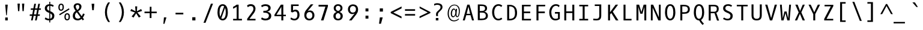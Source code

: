SplineFontDB: 3.0
FontName: OxygenMono-Regular
FullName: Oxygen Mono
FamilyName: Oxygen Mono
Weight: Book
Copyright: Copyright (c) 2012, Vernon Adams (vern@newtypography.co.uk), with Reserved Font Names 'Oxygen'
Version: 0.201; ttfautohint (v0.8) -r 50 -G 200 -x
ItalicAngle: 0
UnderlinePosition: -132
UnderlineWidth: 132
Ascent: 1868
Descent: 410
InvalidEm: 0
sfntRevision: 0x00003333
LayerCount: 2
Layer: 0 0 "Back" 1
Layer: 1 0 "Fore" 0
FSType: 0
OS2Version: 0
OS2_WeightWidthSlopeOnly: 0
OS2_UseTypoMetrics: 1
CreationTime: 1345291289
ModificationTime: 1535400599
PfmFamily: 49
TTFWeight: 400
TTFWidth: 5
LineGap: 0
VLineGap: 0
OS2TypoAscent: 1868
OS2TypoAOffset: 0
OS2TypoDescent: -410
OS2TypoDOffset: 0
OS2TypoLinegap: 0
OS2WinAscent: 1868
OS2WinAOffset: 0
OS2WinDescent: 410
OS2WinDOffset: 0
HheadAscent: 1780
HheadAOffset: 0
HheadDescent: -498
HheadDOffset: 0
OS2Vendor: 'newt'
MarkAttachClasses: 1
DEI: 91125
LangName: 1033 "" "" "" "newtypography : Oxygen Mono" "" "Version 0.2" "" "Oxygen Mono is a trademark of vernon adams." "Vernon Adams" "Vernon Adams" "Copyright (c) 2011-12 by vernon adams. All rights reserved." "newtypography.co.uk" "newtypography.co.uk" "" "http://scripts.sil.org/OFL" "" "Oxygen Mono" "Regular" "Oxygen Mono"
PickledData: "(dp1
S'com.typemytype.robofont.foreground.layerStrokeColor'
p2
(F0.5
F0
F0.5
F0.69999999999999996
tp3
sS'com.typemytype.robofont.b.layerStrokeColor'
p4
(F0.5
F1
F0
F0.69999999999999996
tp5
sS'com.typemytype.robofont.layerOrder'
p6
(S'b'
tp7
sS'com.typemytype.robofont.segmentType'
p8
S'curve'
p9
sS'org.robofab.glyphOrder'
p10
(S'A'
S'Aacute'
S'Abreve'
S'Acircumflex'
S'Adieresis'
S'Agrave'
S'Amacron'
S'Aogonek'
S'Aring'
S'Atilde'
S'AE'
S'B'
S'C'
S'Cacute'
S'Ccaron'
S'Ccedilla'
S'Ccircumflex'
S'Cdotaccent'
S'D'
S'Eth'
S'Dcaron'
S'Dcroat'
S'E'
S'Eacute'
S'Ecaron'
S'Ecircumflex'
S'Edieresis'
S'Edotaccent'
S'Egrave'
S'Emacron'
S'Eogonek'
S'F'
S'G'
S'Gbreve'
S'Gcircumflex'
S'Gcommaaccent'
S'Gdotaccent'
S'H'
S'Hbar'
S'Hcircumflex'
S'I'
S'IJ'
S'Iacute'
S'Ibreve'
S'Icircumflex'
S'Idieresis'
S'Idotaccent'
S'Igrave'
S'Imacron'
S'Iogonek'
S'Itilde'
S'J'
S'Jcircumflex'
S'K'
S'Kcommaaccent'
S'L'
S'Lacute'
S'Lcaron'
S'Lcommaaccent'
S'Ldot'
S'Lslash'
S'M'
S'N'
S'Nacute'
S'Ncaron'
S'Ncommaaccent'
S'Eng'
S'Ntilde'
S'O'
S'Oacute'
S'Obreve'
S'Ocircumflex'
S'Odieresis'
S'Ograve'
S'Ohungarumlaut'
S'Omacron'
S'Oslash'
S'Otilde'
S'OE'
S'P'
S'Thorn'
S'Q'
S'R'
S'Racute'
S'Rcaron'
S'Rcommaaccent'
S'S'
S'Sacute'
S'Scaron'
S'Scedilla'
S'Scircumflex'
S'Scommaaccent'
S'T'
S'Tbar'
S'Tcaron'
S'Tcommaaccent'
S'U'
S'Uacute'
S'Ubreve'
S'Ucircumflex'
S'Udieresis'
S'Ugrave'
S'Uhungarumlaut'
S'Umacron'
S'Uogonek'
S'Uring'
S'Utilde'
S'V'
S'W'
S'Wcircumflex'
S'X'
S'Y'
S'Yacute'
S'Ycircumflex'
S'Ydieresis'
S'Z'
S'Zacute'
S'Zcaron'
S'Zdotaccent'
S'a'
S'aacute'
S'abreve'
S'acircumflex'
S'adieresis'
S'agrave'
S'amacron'
S'aogonek'
S'aring'
S'atilde'
S'ae'
S'b'
S'c'
S'cacute'
S'ccaron'
S'ccedilla'
S'ccircumflex'
S'cdotaccent'
S'd'
S'eth'
S'dcaron'
S'dcroat'
S'e'
S'eacute'
S'ecaron'
S'ecircumflex'
S'edieresis'
S'edotaccent'
S'egrave'
S'emacron'
S'eogonek'
S'f'
S'g'
S'gbreve'
S'gcircumflex'
S'gcommaaccent'
S'gdotaccent'
S'h'
S'hbar'
S'hcircumflex'
S'i'
S'dotlessi'
S'iacute'
S'ibreve'
S'icircumflex'
S'idieresis'
S'igrave'
S'ij'
S'imacron'
S'iogonek'
S'itilde'
S'j'
S'jcircumflex'
S'k'
S'kcommaaccent'
S'kgreenlandic'
S'l'
S'lacute'
S'lcaron'
S'lcommaaccent'
S'ldot'
S'lslash'
S'm'
S'n'
S'nacute'
S'ncaron'
S'ncommaaccent'
S'eng'
S'ntilde'
S'o'
S'oacute'
S'obreve'
S'ocircumflex'
S'odieresis'
S'ograve'
S'ohungarumlaut'
S'omacron'
S'oslash'
S'otilde'
S'oe'
S'p'
S'thorn'
S'q'
S'r'
S'racute'
S'rcaron'
S'rcommaaccent'
S's'
S'sacute'
S'scaron'
S'scedilla'
S'scircumflex'
S'scommaaccent'
S'germandbls'
S't'
S'tbar'
S'tcaron'
S'tcommaaccent'
S'u'
S'uacute'
S'ubreve'
S'ucircumflex'
S'udieresis'
S'ugrave'
S'uhungarumlaut'
S'umacron'
S'uogonek'
S'uring'
S'utilde'
S'v'
S'w'
S'wcircumflex'
S'x'
S'y'
S'yacute'
S'ycircumflex'
S'ydieresis'
S'z'
S'zacute'
S'zcaron'
S'zdotaccent'
S'zero'
S'one'
S'two'
S'three'
S'four'
S'five'
S'six'
S'seven'
S'eight'
S'nine'
S'fraction'
S'onehalf'
S'onequarter'
S'threequarters'
S'uni00B9'
S'uni00B2'
S'uni00B3'
S'ordfeminine'
S'ordmasculine'
S'asterisk'
S'backslash'
S'bullet'
S'colon'
S'comma'
S'ellipsis'
S'exclam'
S'exclamdown'
S'numbersign'
S'period'
S'periodcentered'
S'question'
S'questiondown'
S'quotedbl'
S'quotesingle'
S'semicolon'
S'slash'
S'underscore'
S'braceleft'
S'braceright'
S'bracketleft'
S'bracketright'
S'parenleft'
S'parenright'
S'afii00208'
S'emdash'
S'endash'
S'hyphen'
S'uni00AD'
S'guillemotleft'
S'guillemotright'
S'guilsinglleft'
S'guilsinglright'
S'quotedblbase'
S'quotedblleft'
S'quotedblright'
S'quoteleft'
S'quoteright'
S'quotesinglbase'
S'space'
S'uni00A0'
S'florin'
S'Euro'
S'cent'
S'currency'
S'dollar'
S'sterling'
S'yen'
S'approxequal'
S'asciitilde'
S'divide'
S'equal'
S'greater'
S'greaterequal'
S'infinity'
S'integral'
S'less'
S'lessequal'
S'logicalnot'
S'minus'
S'multiply'
S'notequal'
S'partialdiff'
S'percent'
S'perthousand'
S'plus'
S'plusminus'
S'product'
S'radical'
S'summation'
S'uni00B5'
S'uni2206'
S'ampersand'
S'at'
S'bar'
S'brokenbar'
S'copyright'
S'dagger'
S'daggerdbl'
S'degree'
S'lozenge'
S'paragraph'
S'registered'
S'section'
S'trademark'
S'asciicircum'
S'acute'
S'breve'
S'caron'
S'cedilla'
S'circumflex'
S'dieresis'
S'dotaccent'
S'grave'
S'hungarumlaut'
S'macron'
S'ogonek'
S'ring'
S'tilde'
S'uni0000'
tp11
sS'com.typemytype.robofont.sort'
p12
((dp13
S'allowPseudoUnicode'
p14
I01
sS'type'
p15
S'alphabetical'
p16
sS'ascending'
p17
I01
s(dp18
g14
I01
sg15
S'category'
p19
sg17
I01
s(dp20
g14
I01
sg15
S'unicode'
p21
sg17
I01
s(dp22
g14
I01
sg15
S'script'
p23
sg17
I01
s(dp24
g14
I01
sg15
S'suffix'
p25
sg17
I01
s(dp26
g14
I01
sg15
S'decompositionBase'
p27
sg17
I01
stp28
sS'public.glyphOrder'
p29
(S'A'
S'Agrave'
S'Aacute'
S'Acircumflex'
S'Atilde'
S'Adieresis'
S'Aring'
S'Amacron'
S'Abreve'
S'Aogonek'
S'B'
S'C'
S'Ccedilla'
S'Cacute'
S'Ccircumflex'
S'Cdotaccent'
S'Ccaron'
S'D'
S'Dcaron'
S'E'
S'Egrave'
S'Eacute'
S'Ecircumflex'
S'Edieresis'
S'Emacron'
S'Edotaccent'
S'Eogonek'
S'Ecaron'
S'F'
S'G'
S'Gcircumflex'
S'Gbreve'
S'Gdotaccent'
S'Gcommaaccent'
S'H'
S'Hcircumflex'
S'I'
S'Igrave'
S'Iacute'
S'Icircumflex'
S'Idieresis'
S'Itilde'
S'Imacron'
S'Ibreve'
S'Iogonek'
S'Idotaccent'
S'J'
S'Jcircumflex'
S'K'
S'Kcommaaccent'
S'L'
S'Lacute'
S'Lcommaaccent'
S'Lcaron'
S'M'
S'N'
S'Ntilde'
S'Nacute'
S'Ncommaaccent'
S'Ncaron'
S'O'
S'Ograve'
S'Oacute'
S'Ocircumflex'
S'Otilde'
S'Odieresis'
S'Omacron'
S'Obreve'
S'Ohungarumlaut'
S'P'
S'Q'
S'R'
S'Racute'
S'Rcommaaccent'
S'Rcaron'
S'S'
S'Sacute'
S'Scircumflex'
S'Scedilla'
S'Scaron'
S'Scommaaccent'
S'T'
S'Tcaron'
S'Tcommaaccent'
S'U'
S'Ugrave'
S'Uacute'
S'Ucircumflex'
S'Udieresis'
S'Utilde'
S'Umacron'
S'Ubreve'
S'Uring'
S'Uhungarumlaut'
S'Uogonek'
S'V'
S'W'
S'Wcircumflex'
S'X'
S'Y'
S'Yacute'
S'Ycircumflex'
S'Ydieresis'
S'Z'
S'Zacute'
S'Zdotaccent'
S'Zcaron'
S'AE'
S'Eth'
S'Oslash'
S'Thorn'
S'Dcroat'
S'Hbar'
S'IJ'
S'Ldot'
S'Lslash'
S'Eng'
S'OE'
S'Tbar'
S'uni00B5'
S'a'
S'agrave'
S'aacute'
S'acircumflex'
S'atilde'
S'adieresis'
S'aring'
S'amacron'
S'abreve'
S'aogonek'
S'b'
S'c'
S'ccedilla'
S'cacute'
S'ccircumflex'
S'cdotaccent'
S'ccaron'
S'd'
S'dcaron'
S'e'
S'egrave'
S'eacute'
S'ecircumflex'
S'edieresis'
S'emacron'
S'edotaccent'
S'eogonek'
S'ecaron'
S'f'
S'g'
S'gcircumflex'
S'gbreve'
S'gdotaccent'
S'gcommaaccent'
S'h'
S'hcircumflex'
S'i'
S'igrave'
S'iacute'
S'icircumflex'
S'idieresis'
S'itilde'
S'imacron'
S'ibreve'
S'iogonek'
S'j'
S'jcircumflex'
S'k'
S'kcommaaccent'
S'l'
S'lacute'
S'lcommaaccent'
S'lcaron'
S'm'
S'n'
S'ntilde'
S'nacute'
S'ncommaaccent'
S'ncaron'
S'o'
S'ograve'
S'oacute'
S'ocircumflex'
S'otilde'
S'odieresis'
S'omacron'
S'obreve'
S'ohungarumlaut'
S'p'
S'q'
S'r'
S'racute'
S'rcommaaccent'
S'rcaron'
S's'
S'sacute'
S'scircumflex'
S'scedilla'
S'scaron'
S'scommaaccent'
S't'
S'tcaron'
S'tcommaaccent'
S'u'
S'ugrave'
S'uacute'
S'ucircumflex'
S'udieresis'
S'utilde'
S'umacron'
S'ubreve'
S'uring'
S'uhungarumlaut'
S'uogonek'
S'v'
S'w'
S'wcircumflex'
S'x'
S'y'
S'yacute'
S'ydieresis'
S'ycircumflex'
S'z'
S'zacute'
S'zdotaccent'
S'zcaron'
S'ordfeminine'
S'ordmasculine'
S'germandbls'
S'ae'
S'eth'
S'oslash'
S'thorn'
S'dcroat'
S'hbar'
S'dotlessi'
S'ij'
S'kgreenlandic'
S'ldot'
S'lslash'
S'eng'
S'oe'
S'tbar'
S'florin'
S'mu'
S'circumflex'
S'caron'
S'zero'
S'one'
S'two'
S'three'
S'four'
S'five'
S'six'
S'seven'
S'eight'
S'nine'
S'uni00B2'
S'uni00B3'
S'uni00B9'
S'onequarter'
S'onehalf'
S'threequarters'
S'underscore'
S'hyphen'
S'endash'
S'emdash'
S'afii00208'
S'parenleft'
S'bracketleft'
S'braceleft'
S'quotesinglbase'
S'quotedblbase'
S'parenright'
S'bracketright'
S'braceright'
S'guillemotleft'
S'quoteleft'
S'quotedblleft'
S'guilsinglleft'
S'guillemotright'
S'quoteright'
S'quotedblright'
S'guilsinglright'
S'exclam'
S'quotedbl'
S'numbersign'
S'percent'
S'ampersand'
S'quotesingle'
S'asterisk'
S'comma'
S'period'
S'slash'
S'colon'
S'semicolon'
S'question'
S'at'
S'backslash'
S'exclamdown'
S'periodcentered'
S'questiondown'
S'dagger'
S'daggerdbl'
S'bullet'
S'ellipsis'
S'perthousand'
S'plus'
S'less'
S'equal'
S'greater'
S'bar'
S'asciitilde'
S'logicalnot'
S'plusminus'
S'multiply'
S'divide'
S'fraction'
S'partialdiff'
S'uni2206'
S'product'
S'summation'
S'minus'
S'radical'
S'infinity'
S'integral'
S'approxequal'
S'notequal'
S'lessequal'
S'greaterequal'
S'dollar'
S'cent'
S'sterling'
S'currency'
S'yen'
S'Euro'
S'asciicircum'
S'grave'
S'dieresis'
S'macron'
S'acute'
S'cedilla'
S'breve'
S'dotaccent'
S'ring'
S'ogonek'
S'tilde'
S'hungarumlaut'
S'brokenbar'
S'section'
S'copyright'
S'registered'
S'degree'
S'paragraph'
S'trademark'
S'lozenge'
S'space'
S'uni00A0'
S'uni0000'
S'uni00AD'
S'onesuperior'
S'threesuperior'
S'twosuperior'
tp30
s."
Encoding: Custom
UnicodeInterp: none
NameList: Adobe Glyph List
DisplaySize: -72
AntiAlias: 1
FitToEm: 1
WinInfo: 112 14 5
BeginPrivate: 6
BlueScale 20 0.039625000208616257
BlueShift 1 8
BlueValues 37 [-28 1 1220 1257 1658 1686 1741 1763]
OtherBlues 11 [-516 -471]
StemSnapH 28 [22 128 148 156 162 172 181]
StemSnapV 13 [202 208 218]
EndPrivate
Grid
625.91015625 2960.95507812 m 0
 625.91015625 -1595.04492188 l 1024
-2050.20019531 115.123046875 m 4
 4100.40039062 115.123046875 l 1028
-2050.20019531 991.063476562 m 4
 4100.40039062 991.063476562 l 1028
EndSplineSet
BeginChars: 284 283

StartChar: A
Encoding: 33 65 0
Width: 1367
VWidth: 0
Flags: HW
HStem: 0 23G<151 347 1019 1216> 494 131<520 846>
LayerCount: 2
Fore
SplineSet
789 1493 m 5
 1216 0 l 5
 1025 0 l 5
 885 494 l 5
 481 494 l 5
 341 0 l 5
 151 0 l 5
 577 1493 l 5
 789 1493 l 5
520 625 m 5
 846 625 l 5
 686 1304 l 5
 520 625 l 5
EndSplineSet
PickledData: "(dp1
S'com.typemytype.robofont.layerData'
p2
(dp3
s."
EndChar

StartChar: AE
Encoding: 133 198 1
Width: 1367
VWidth: 0
Flags: HW
LayerCount: 2
Fore
SplineSet
805 685 m 1
 805 146 l 1
 1126 146 l 1
 1110 0 l 1
 638 0 l 1
 638 494 l 1
 403 494 l 1
 263 0 l 1
 82 0 l 1
 528 1493 l 5
 1092 1493 l 1
 1077 1346 l 1
 805 1346 l 1
 805 844 l 1
 1043 844 l 1
 1043 685 l 1
 805 685 l 1
638 1354 m 1
 442 625 l 1
 638 625 l 1
 638 1354 l 1
EndSplineSet
EndChar

StartChar: Aacute
Encoding: 128 193 2
Width: 1367
VWidth: 0
Flags: HW
LayerCount: 2
Fore
Refer: 90 180 N 1 0 0 1 193 370 2
Refer: 0 65 N 1 0 0 1 0 0 3
PickledData: "(dp1
S'com.typemytype.robofont.layerData'
p2
(dp3
s."
EndChar

StartChar: Abreve
Encoding: 191 258 3
Width: 1367
VWidth: 0
Flags: HW
LayerCount: 2
Fore
Refer: 109 728 N 1 0 0 1 56 316 2
Refer: 0 65 N 1 0 0 1 0 0 3
PickledData: "(dp1
S'com.typemytype.robofont.layerData'
p2
(dp3
s."
EndChar

StartChar: Acircumflex
Encoding: 129 194 4
Width: 1367
VWidth: 0
Flags: HW
LayerCount: 2
Fore
Refer: 119 710 N 1 0 0 1 56 373 2
Refer: 0 65 N 1 0 0 1 0 0 3
PickledData: "(dp1
S'com.typemytype.robofont.layerData'
p2
(dp3
s."
EndChar

StartChar: Adieresis
Encoding: 131 196 5
Width: 1367
VWidth: 0
Flags: HW
LayerCount: 2
Fore
Refer: 130 168 N 1 0 0 1 38 370 2
Refer: 0 65 N 1 0 0 1 0 0 3
PickledData: "(dp1
S'com.typemytype.robofont.layerData'
p2
(dp3
s."
EndChar

StartChar: Agrave
Encoding: 127 192 6
Width: 1367
VWidth: 0
Flags: HW
LayerCount: 2
Fore
Refer: 157 96 N 1 0 0 1 -186 370 2
Refer: 0 65 N 1 0 0 1 0 0 3
PickledData: "(dp1
S'com.typemytype.robofont.layerData'
p2
(dp3
s."
EndChar

StartChar: Aogonek
Encoding: 193 260 7
Width: 1367
VWidth: 0
Flags: HW
LayerCount: 2
Fore
Refer: 195 731 S 1 0 0 1 395 0 2
Refer: 0 65 N 1 0 0 1 0 0 2
PickledData: "(dp1
S'com.typemytype.robofont.layerData'
p2
(dp3
s."
EndChar

StartChar: Aring
Encoding: 132 197 8
Width: 1367
VWidth: 0
Flags: HW
LayerCount: 2
Fore
Refer: 230 730 N 1 0 0 1 63 256 2
Refer: 0 65 N 1 0 0 1 0 0 3
PickledData: "(dp1
S'com.typemytype.robofont.layerData'
p2
(dp3
s."
EndChar

StartChar: Atilde
Encoding: 130 195 9
Width: 1367
VWidth: 0
Flags: HW
LayerCount: 2
Fore
Refer: 247 732 N 1 0 0 1 36 349 2
Refer: 0 65 N 1 0 0 1 0 0 3
PickledData: "(dp1
S'com.typemytype.robofont.layerData'
p2
(dp3
s."
EndChar

StartChar: B
Encoding: 34 66 10
Width: 1367
VWidth: 0
Flags: HW
HStem: 13 146<396 845> 737 152<396 800> 1359 147<396 811>
VStem: 209 187<159 737 890 1359> 892 196<972 1283> 968 198<269 628>
LayerCount: 2
Fore
SplineSet
1166 446 m 4xf4
 1166 118 909 13 568 13 c 6
 209 13 l 5
 209 1506 l 5
 516 1506 l 6
 827 1506 1088 1450 1088 1139 c 4xf8
 1088 958 972 865 821 824 c 5
 1015 796 1166 648 1166 446 c 4xf4
588 737 m 6
 396 737 l 5
 396 159 l 5
 570 159 l 6
 843 159 968 221 968 456 c 4xf4
 968 675 818 737 588 737 c 6
544 890 m 6
 731 890 892 931 892 1105 c 4xf8
 892 1340 785 1358 485 1359 c 5
 396 1359 l 5
 396 890 l 5
 544 890 l 6
EndSplineSet
PickledData: "(dp1
S'com.typemytype.robofont.layerData'
p2
(dp3
s."
EndChar

StartChar: C
Encoding: 35 67 11
Width: 1367
VWidth: 0
Flags: HW
HStem: -24 155<624 982> 1365 152<637 990>
VStem: 198 197<434 1056>
LayerCount: 2
Fore
SplineSet
1165 1373 m 5
 1064 1261 l 5
 995 1320 919 1365 800 1365 c 4
 535 1365 395 1075 395 749 c 4
 395 406 539 130 790 130 c 4
 910 130 996 175 1066 238 c 5
 1165 121 l 5
 1073 32 946 -24 776 -24 c 4
 438 -24 198 304 198 751 c 4
 198 1218 452 1517 792 1517 c 4
 942 1517 1063 1479 1165 1373 c 5
EndSplineSet
PickledData: "(dp1
S'com.typemytype.robofont.layerData'
p2
(dp3
s."
EndChar

StartChar: Cacute
Encoding: 195 262 12
Width: 1367
VWidth: 0
Flags: HW
LayerCount: 2
Fore
Refer: 90 180 N 1 0 0 1 231 370 2
Refer: 11 67 N 1 0 0 1 0 0 3
PickledData: "(dp1
S'com.typemytype.robofont.layerData'
p2
(dp3
s."
EndChar

StartChar: Ccaron
Encoding: 197 268 13
Width: 1367
VWidth: 0
Flags: HW
LayerCount: 2
Fore
Refer: 114 711 N 1 0 0 1 82 373 2
Refer: 11 67 N 1 0 0 1 0 0 3
PickledData: "(dp1
S'com.typemytype.robofont.layerData'
p2
(dp3
s."
EndChar

StartChar: Ccedilla
Encoding: 134 199 14
Width: 1367
VWidth: 0
Flags: HW
LayerCount: 2
Fore
Refer: 117 184 N 1 0 0 1 81 -29 2
Refer: 11 67 N 1 0 0 1 0 0 3
PickledData: "(dp1
S'com.typemytype.robofont.layerData'
p2
(dp3
s."
EndChar

StartChar: D
Encoding: 36 68 15
Width: 1367
VWidth: 0
Flags: HW
HStem: 0 146<448 754> 1346 147<448 745>
VStem: 261 187<146 1346> 1002 196<404 1062>
LayerCount: 2
Fore
SplineSet
261 1493 m 5
 483 1493 l 6
 965 1493 1198 1198 1198 725 c 4
 1198 246 970 0 469 0 c 6
 261 0 l 5
 261 1493 l 5
466 146 m 6
 889 146 1002 346 1002 725 c 4
 1002 1103 896 1346 467 1346 c 6
 448 1346 l 5
 448 146 l 5
 466 146 l 6
EndSplineSet
PickledData: "(dp1
S'com.typemytype.robofont.layerData'
p2
(dp3
S'b'
(dp4
S'name'
p5
S'D'
sS'lib'
p6
(dp7
sS'unicodes'
p8
(tsS'width'
p9
I1229
sS'contours'
p10
(tsS'components'
p11
(tsS'anchors'
p12
(tsss."
EndChar

StartChar: Dcaron
Encoding: 199 270 16
Width: 1367
VWidth: 0
Flags: HW
LayerCount: 2
Fore
Refer: 114 711 N 1 0 0 1 1 373 2
Refer: 15 68 N 1 0 0 1 0 0 3
PickledData: "(dp1
S'com.typemytype.robofont.layerData'
p2
(dp3
s."
EndChar

StartChar: Dcroat
Encoding: 201 272 17
Width: 1367
VWidth: 0
Flags: HW
LayerCount: 2
Fore
Refer: 26 208 N 1 0 0 1 0 0 2
EndChar

StartChar: E
Encoding: 37 69 18
Width: 1367
VWidth: 0
Flags: HW
HStem: 0 146<482 1145> 685 159<482 1077> 1346 147<482 1110>
VStem: 294 188<146 685 844 1346>
LayerCount: 2
Fore
SplineSet
482 685 m 1
 482 146 l 1
 1159 146 l 1
 1145 0 l 1
 294 0 l 1
 294 1493 l 1
 1126 1493 l 1
 1110 1346 l 1
 482 1346 l 1
 482 844 l 1
 1077 844 l 1
 1077 685 l 1
 482 685 l 1
EndSplineSet
PickledData: "(dp1
S'com.typemytype.robofont.layerData'
p2
(dp3
s."
EndChar

StartChar: Eacute
Encoding: 136 201 19
Width: 1367
VWidth: 0
Flags: HW
LayerCount: 2
Fore
Refer: 90 180 N 1 0 0 1 152 370 2
Refer: 18 69 N 1 0 0 1 0 0 3
PickledData: "(dp1
S'com.typemytype.robofont.layerData'
p2
(dp3
s."
EndChar

StartChar: Ecaron
Encoding: 205 282 20
Width: 1367
VWidth: 0
Flags: HW
LayerCount: 2
Fore
Refer: 114 711 N 1 0 0 1 2 373 2
Refer: 18 69 N 1 0 0 1 0 0 3
PickledData: "(dp1
S'com.typemytype.robofont.layerData'
p2
(dp3
s."
EndChar

StartChar: Ecircumflex
Encoding: 137 202 21
Width: 1367
VWidth: 0
Flags: HW
LayerCount: 2
Fore
Refer: 119 710 N 1 0 0 1 16 373 2
Refer: 18 69 N 1 0 0 1 0 0 3
PickledData: "(dp1
S'com.typemytype.robofont.layerData'
p2
(dp3
s."
EndChar

StartChar: Edieresis
Encoding: 138 203 22
Width: 1367
VWidth: 0
Flags: HW
LayerCount: 2
Fore
Refer: 130 168 N 1 0 0 1 -4 370 2
Refer: 18 69 N 1 0 0 1 0 0 3
PickledData: "(dp1
S'com.typemytype.robofont.layerData'
p2
(dp3
s."
EndChar

StartChar: Egrave
Encoding: 135 200 23
Width: 1367
VWidth: 0
Flags: HWO
LayerCount: 2
Fore
Refer: 157 96 N 1 0 0 1 -227 370 2
Refer: 18 69 N 1 0 0 1 0 0 3
PickledData: "(dp1
S'com.typemytype.robofont.layerData'
p2
(dp3
s."
EndChar

StartChar: Eng
Encoding: 222 330 24
Width: 1367
VWidth: 0
Flags: HW
LayerCount: 2
Fore
SplineSet
716 1519 m 0
 717 1519 716 1519 717 1519 c 0
 948 1519 1100 1365 1100 1010 c 2
 1100 13 l 2
 1100 -301 1000 -458 683 -458 c 0
 580 -458 345 -430 345 -430 c 1
 335 -268 l 1
 335 -268 591 -299 706 -299 c 0
 842 -299 913 -209 913 -39 c 2
 913 1004 l 2
 913 1241 865 1365 661 1365 c 0
 464 1365 316 1252 316 1012 c 2
 316 2 l 1
 129 2 l 1
 129 1493 l 1
 304 1493 l 1
 316 1344 l 1
 416 1464 548 1518 716 1519 c 0
EndSplineSet
EndChar

StartChar: Eogonek
Encoding: 203 280 25
Width: 1367
VWidth: 0
Flags: HW
LayerCount: 2
Fore
Refer: 195 731 S 1 0 0 1 96 2 2
Refer: 18 69 N 1 0 0 1 0 0 2
PickledData: "(dp1
S'com.typemytype.robofont.layerData'
p2
(dp3
s."
EndChar

StartChar: Eth
Encoding: 143 208 26
Width: 1367
VWidth: 0
Flags: HW
LayerCount: 2
Fore
SplineSet
376 146 m 2
 799 146 912 346 912 725 c 0
 912 1103 806 1346 377 1346 c 2
 358 1346 l 1
 358 849 l 1
 634 849 l 1
 634 715 l 1
 358 715 l 1
 358 146 l 1
 376 146 l 2
90 715 m 1
 90 849 l 1
 171 849 l 1
 171 1493 l 1
 393 1493 l 2
 875 1493 1108 1198 1108 725 c 0
 1108 246 880 0 379 0 c 2
 171 0 l 1
 171 715 l 1
 90 715 l 1
EndSplineSet
EndChar

StartChar: Euro
Encoding: 276 8364 27
Width: 1367
VWidth: 0
Flags: HW
LayerCount: 2
Fore
SplineSet
214 711 m 5
 212 735 210 762 210 788 c 4
 210 810 211 831 212 852 c 5
 75 852 l 5
 100 1002 l 5
 234 1002 l 5
 292 1307 432 1537 762 1537 c 4
 878 1537 1010 1509 1157 1446 c 5
 1117 1292 l 5
 984 1362 871 1391 775 1391 c 4
 539 1391 472 1209 428 1002 c 5
 1026 1002 l 5
 1001 852 l 5
 408 852 l 5
 407 831 406 807 406 785 c 4
 406 759 407 734 409 711 c 5
 986 711 l 5
 965 561 l 5
 425 561 l 5
 462 296 601 126 821 126 c 4
 911 126 1016 155 1132 217 c 5
 1131 63 l 5
 1013 6 903 -20 802 -20 c 4
 492 -20 274 225 227 561 c 5
 78 561 l 5
 100 711 l 5
 214 711 l 5
EndSplineSet
EndChar

StartChar: F
Encoding: 38 70 28
Width: 1367
VWidth: 0
Flags: HW
HStem: 0 23G<306 493> 684 162<493 1097> 1346 147<493 1122>
VStem: 306 187<0 684 846 1346>
LayerCount: 2
Fore
SplineSet
493 684 m 5
 493 0 l 5
 306 0 l 5
 306 1493 l 5
 1140 1493 l 5
 1122 1346 l 5
 493 1346 l 5
 493 846 l 5
 1097 846 l 5
 1097 684 l 5
 493 684 l 5
EndSplineSet
EndChar

StartChar: G
Encoding: 39 71 29
Width: 1367
VWidth: 0
Flags: HW
HStem: -24 155<573 964> 625 153<689 979> 1257 23G<1025 1073> 1365 152<612 985>
VStem: 151 196<420 1030> 979 174<162 625>
LayerCount: 2
Back
SplineSet
1125.65234375 1425.97460938 m 1
 1029.43261719 1484.95214844 936.551757812 1511.20410156 850.32421875 1511.20410156 c 0
 550.740234375 1511.20410156 331.466796875 1194.31152344 331.466796875 832.00390625 c 0
 331.466796875 469.392578125 462.71875 144.599609375 770.827148438 144.599609375 c 0
 902.079101562 144.599609375 988.838867188 175.744140625 1033.33105469 211.337890625 c 1
 1033.33105469 695.190429688 l 1
 710.762695312 695.190429688 l 1
 710.762695312 865.373046875 l 1
 1225.75976562 865.373046875 l 1
 1225.75976562 133.4765625 l 1
 1113.41699219 47.8291015625 973.266601562 -27.8076171875 750.805664062 -27.8076171875 c 0
 315.89453125 -27.8076171875 113.455078125 364.8359375 113.455078125 834.228515625 c 1
 113.455078125 1309.0234375 417.631835938 1686.30664062 812.171875 1686.30664062 c 0
 934.907226562 1686.30664062 1066.38867188 1649.79492188 1200.17675781 1568.34960938 c 1
 1125.65234375 1425.97460938 l 1
EndSplineSet
Fore
SplineSet
1062 1257 m 5
 987 1327 906 1365 781 1365 c 4
 510 1364 347 1063 347 749 c 4
 347 423 466 130 743 130 c 4
 861 130 939 158 979 190 c 5
 979 625 l 5
 689 625 l 5
 689 779 l 5
 1152 779 l 5
 1152 120 l 5
 1051 43 925 -24 725 -24 c 4
 333 -24 151 328 151 751 c 4
 151 1215 433 1517 767 1517 c 4
 929 1517 1033 1479 1129 1394 c 5
 1062 1257 l 5
EndSplineSet
PickledData: "(dp1
S'com.typemytype.robofont.layerData'
p2
(dp3
s."
EndChar

StartChar: Gbreve
Encoding: 207 286 30
Width: 1367
VWidth: 0
Flags: HW
LayerCount: 2
Fore
Refer: 109 728 N 1 0 0 1 76 316 2
Refer: 29 71 N 1 0 0 1 0 0 3
PickledData: "(dp1
S'com.typemytype.robofont.layerData'
p2
(dp3
s."
EndChar

StartChar: H
Encoding: 40 72 31
Width: 1367
VWidth: 0
Flags: HW
HStem: 0 23G<209 396 971 1158> 703 153<396 971>
VStem: 209 187<0 703 856 1493> 971 187<0 703 856 1493>
LayerCount: 2
Fore
SplineSet
396 0 m 1
 209 0 l 1
 209 1493 l 1
 396 1493 l 1
 396 856 l 1
 971 856 l 1
 971 1493 l 1
 1158 1493 l 1
 1158 0 l 1
 971 0 l 1
 971 703 l 1
 396 703 l 1
 396 0 l 1
EndSplineSet
EndChar

StartChar: I
Encoding: 41 73 32
Width: 1367
VWidth: 0
Flags: HW
HStem: 0 146<263 585 773 1105> 1346 146<263 585 773 1105>
VStem: 585 187<146 1346>
LayerCount: 2
Fore
SplineSet
263 1346 m 1
 263 1493 l 1
 1105 1493 l 1
 1105 1346 l 1
 773 1346 l 1
 773 146 l 1
 1105 146 l 1
 1105 0 l 1
 263 0 l 1
 263 146 l 1
 585 146 l 1
 585 1346 l 1
 263 1346 l 1
EndSplineSet
EndChar

StartChar: Iacute
Encoding: 140 205 33
Width: 1367
VWidth: 0
Flags: HW
LayerCount: 2
Fore
Refer: 90 180 N 1 0 0 1 194 370 2
Refer: 32 73 N 1 0 0 1 0 0 3
EndChar

StartChar: Icircumflex
Encoding: 141 206 34
Width: 1367
VWidth: 0
Flags: HW
LayerCount: 2
Fore
Refer: 119 710 N 1 0 0 1 57 373 2
Refer: 32 73 N 1 0 0 1 0 0 3
EndChar

StartChar: Idieresis
Encoding: 142 207 35
Width: 1367
VWidth: 0
Flags: HW
LayerCount: 2
Fore
Refer: 130 168 N 1 0 0 1 38 370 2
Refer: 32 73 N 1 0 0 1 0 0 3
EndChar

StartChar: Idotaccent
Encoding: 209 304 36
Width: 1367
VWidth: 0
Flags: HW
LayerCount: 2
Fore
Refer: 133 729 N 1 0 0 1 86 286 2
Refer: 32 73 N 1 0 0 1 0 0 3
EndChar

StartChar: Igrave
Encoding: 139 204 37
Width: 1367
VWidth: 0
Flags: HW
LayerCount: 2
Fore
Refer: 157 96 N 1 0 0 1 -186 370 2
Refer: 32 73 N 1 0 0 1 0 0 3
EndChar

StartChar: J
Encoding: 42 74 38
Width: 1367
VWidth: 0
Flags: HW
HStem: -16 148<230 703> 1346 147<365 793>
VStem: 793 188<235 1346>
LayerCount: 2
Fore
SplineSet
226 0 m 5
 225 151 l 5
 324 144 419 132 501 132 c 4
 674 132 793 184 793 433 c 6
 793 1346 l 5
 365 1346 l 5
 365 1493 l 5
 981 1493 l 5
 981 444 l 6
 981 64 794 -16 511 -16 c 4
 424 -16 328 -8 226 0 c 5
EndSplineSet
PickledData: "(dp1
S'com.typemytype.robofont.layerData'
p2
(dp3
s."
EndChar

StartChar: K
Encoding: 43 75 39
Width: 1367
VWidth: 0
Flags: HW
HStem: 0 23G<260 447 992 1244>
VStem: 260 187<0 562 774 1493>
LayerCount: 2
Fore
SplineSet
977 1493 m 5
 1210 1493 l 5
 711 824 l 5
 1244 0 l 5
 1006 0 l 5
 566 701 l 5
 447 562 l 5
 447 0 l 5
 260 0 l 5
 260 1493 l 5
 447 1493 l 5
 447 774 l 5
 977 1493 l 5
EndSplineSet
EndChar

StartChar: L
Encoding: 44 76 40
Width: 1367
VWidth: 0
Flags: HW
HStem: 0 146<548 1115>
VStem: 361 187<146 1493>
LayerCount: 2
Fore
SplineSet
548 146 m 5
 1125 146 l 5
 1115 0 l 5
 361 0 l 5
 361 1493 l 5
 548 1493 l 5
 548 146 l 5
EndSplineSet
EndChar

StartChar: Lacute
Encoding: 212 313 41
Width: 1367
VWidth: 0
Flags: HW
LayerCount: 2
Fore
Refer: 90 180 N 1 0 0 1 196 370 2
Refer: 40 76 N 1 0 0 1 0 0 3
EndChar

StartChar: Lcaron
Encoding: 214 317 42
Width: 1367
VWidth: 0
Flags: HW
LayerCount: 2
Fore
Refer: 121 44 S 1 0 0 1 365 1231 2
Refer: 40 76 N 1 0 0 1 0 0 2
EndChar

StartChar: Lslash
Encoding: 216 321 43
Width: 1367
VWidth: 0
Flags: HW
LayerCount: 2
Fore
SplineSet
420 164 m 1
 1130 164 l 1
 1130 0 l 1
 234 0 l 1
 234 640 l 1
 11 532 l 1
 11 681 l 1
 234 789 l 1
 234 1493 l 1
 420 1493 l 1
 420 881 l 1
 831 1081 l 1
 831 932 l 1
 420 732 l 1
 420 164 l 1
EndSplineSet
EndChar

StartChar: M
Encoding: 45 77 44
Width: 1367
VWidth: 0
Flags: HW
HStem: 0 23G<218 404 968 1149>
VStem: 218 186<0 1281> 968 181<0 1281>
LayerCount: 2
Fore
SplineSet
404 1281 m 5
 404 0 l 5
 218 0 l 5
 218 1493 l 5
 473 1493 l 5
 686 793 l 5
 900 1493 l 5
 1149 1493 l 5
 1149 0 l 5
 968 0 l 5
 968 1281 l 5
 791 636 l 5
 582 636 l 5
 404 1281 l 5
EndSplineSet
PickledData: "(dp1
S'com.typemytype.robofont.layerData'
p2
(dp3
s."
EndChar

StartChar: N
Encoding: 46 78 45
Width: 1367
VWidth: 0
Flags: HW
HStem: 0 23G<219 389 918 1148>
VStem: 219 170<0 1207> 981 167<289 1493>
LayerCount: 2
Fore
SplineSet
1148 0 m 1
 928 0 l 1
 389 1207 l 1
 389 0 l 1
 219 0 l 1
 219 1493 l 1
 434 1493 l 1
 981 289 l 1
 981 1493 l 1
 1148 1493 l 1
 1148 0 l 1
EndSplineSet
EndChar

StartChar: Nacute
Encoding: 218 323 46
Width: 1367
VWidth: 0
Flags: HW
LayerCount: 2
Fore
Refer: 90 180 N 1 0 0 1 194 370 2
Refer: 45 78 N 1 0 0 1 0 0 3
EndChar

StartChar: Ncaron
Encoding: 220 327 47
Width: 1367
VWidth: 0
Flags: HW
LayerCount: 2
Fore
Refer: 114 711 N 1 0 0 1 44 373 2
Refer: 45 78 N 1 0 0 1 0 0 3
EndChar

StartChar: Ntilde
Encoding: 144 209 48
Width: 1367
VWidth: 0
Flags: HW
LayerCount: 2
Fore
Refer: 247 732 N 1 0 0 1 37 349 2
Refer: 45 78 N 1 0 0 1 0 0 3
EndChar

StartChar: O
Encoding: 47 79 49
Width: 1367
VWidth: 0
Flags: HW
HStem: -24 155<560 808> 1365 152<555 813>
VStem: 192 196<381 1114> 979 196<381 1114>
LayerCount: 2
Fore
SplineSet
684 -24 m 4
 345 -24 192 337 192 747 c 4
 192 1124 311 1517 684 1517 c 4
 1057 1517 1175 1124 1175 747 c 4
 1175 337 1023 -24 684 -24 c 4
684 1365 m 4
 487 1365 388 1091 388 746 c 4
 388 401 488 130 684 130 c 4
 880 130 979 401 979 746 c 4
 979 1091 881 1365 684 1365 c 4
EndSplineSet
EndChar

StartChar: OE
Encoding: 227 338 50
Width: 1367
VWidth: 0
Flags: HW
LayerCount: 2
Back
SplineSet
903.19140625 760.81640625 m 5
 903.19140625 162.396484375 l 5
 1258.01660156 162.396484375 l 5
 1241.33203125 0 l 5
 660.708984375 0 l 6
 283.637695312 0 114.567382812 374.846679688 114.567382812 830.891601562 c 4
 114.567382812 1250.23046875 246.931640625 1658.44628906 660.708984375 1658.44628906 c 6
 1221.31054688 1658.44628906 l 5
 1203.51367188 1496.04980469 l 5
 903.19140625 1496.04980469 l 5
 903.19140625 937.672851562 l 5
 1166.80761719 937.672851562 l 5
 1166.80761719 760.81640625 l 5
 903.19140625 760.81640625 l 5
695.190429688 1488.33300781 m 5
 660.708984375 1488.26367188 l 6
 441.584960938 1488.26367188 332.579101562 1213.52441406 332.579101562 829.779296875 c 4
 332.579101562 446.034179688 442.697265625 172.375 660.708984375 172.375 c 6
 695.190429688 172.375 l 5
 695.190429688 1488.33300781 l 5
EndSplineSet
Fore
SplineSet
813 685 m 5
 813 146 l 5
 1132 146 l 5
 1117 0 l 5
 595 0 l 6
 256 0 103 337 103 747 c 4
 103 1124 222 1493 595 1493 c 6
 1099 1493 l 5
 1083 1346 l 5
 813 1346 l 5
 813 844 l 5
 1050 844 l 5
 1050 685 l 5
 813 685 l 5
625 1339 m 5
 595 1339 l 6
 398 1339 299 1091 299 746 c 4
 299 401 399 156 595 156 c 6
 625 156 l 5
 625 1339 l 5
EndSplineSet
EndChar

StartChar: Oacute
Encoding: 146 211 51
Width: 1367
VWidth: 0
Flags: HW
LayerCount: 2
Fore
Refer: 90 180 N 1 0 0 1 194 370 2
Refer: 49 79 N 1 0 0 1 0 0 3
EndChar

StartChar: Ocircumflex
Encoding: 147 212 52
Width: 1367
VWidth: 0
Flags: HW
LayerCount: 2
Fore
Refer: 119 710 N 1 0 0 1 57 373 2
Refer: 49 79 N 1 0 0 1 0 0 3
EndChar

StartChar: Odieresis
Encoding: 149 214 53
Width: 1367
VWidth: 0
Flags: HW
LayerCount: 2
Fore
Refer: 130 168 N 1 0 0 1 39 370 2
Refer: 49 79 N 1 0 0 1 0 0 3
EndChar

StartChar: Ograve
Encoding: 145 210 54
Width: 1367
VWidth: 0
Flags: HW
LayerCount: 2
Fore
Refer: 157 96 N 1 0 0 1 -186 370 2
Refer: 49 79 N 1 0 0 1 0 0 3
EndChar

StartChar: Ohungarumlaut
Encoding: 225 336 55
Width: 1367
VWidth: 0
Flags: HW
LayerCount: 2
Fore
Refer: 164 733 N 1 0 0 1 225 368 2
Refer: 49 79 N 1 0 0 1 0 0 3
EndChar

StartChar: Oslash
Encoding: 151 216 56
Width: 1367
VWidth: 0
Flags: HW
LayerCount: 2
Fore
SplineSet
464 204 m 1
 505 161 556 136 615 136 c 0
 811 136 910 401 910 746 c 0
 910 891 893 1020 859 1123 c 1
 464 204 l 1
281 -222 m 1
 146 -171 l 1
 283 145 l 1
 175 290 123 510 123 747 c 0
 123 1124 242 1517 615 1517 c 0
 705 1517 781 1495 843 1455 c 1
 957 1719 l 1
 1097 1677 l 1
 955 1347 l 1
 1065 1198 1106 969 1106 747 c 0
 1106 337 954 -24 615 -24 c 0
 530 -24 456 -2 394 39 c 1
 281 -222 l 1
615 1357 m 0
 418 1357 319 1091 319 746 c 0
 319 598 339 465 375 360 c 1
 771 1286 l 1
 729 1332 676 1357 615 1357 c 0
EndSplineSet
EndChar

StartChar: Otilde
Encoding: 148 213 57
Width: 1367
VWidth: 0
Flags: HW
LayerCount: 2
Fore
Refer: 247 732 N 1 0 0 1 37 349 2
Refer: 49 79 N 1 0 0 1 0 0 3
EndChar

StartChar: P
Encoding: 48 80 58
Width: 1367
VWidth: 0
Flags: HW
HStem: 0 23G<279 466> 616 149<466 877> 1346 147<466 876>
VStem: 279 187<0 616 765 1346> 999 181<886 1233>
LayerCount: 2
Fore
SplineSet
1180 1063 m 4
 1180 704 937 616 621 616 c 6
 466 616 l 5
 466 0 l 5
 279 0 l 5
 279 1493 l 5
 622 1493 l 6
 931 1493 1180 1388 1180 1063 c 4
466 765 m 5
 685 765 l 6
 869 765 999 862 999 1054 c 4
 999 1260 866 1346 685 1346 c 6
 466 1346 l 5
 466 765 l 5
EndSplineSet
PickledData: "(dp1
S'com.typemytype.robofont.layerData'
p2
(dp3
s."
EndChar

StartChar: Q
Encoding: 49 81 59
Width: 1367
VWidth: 0
Flags: HW
LayerCount: 2
Fore
SplineSet
684 -24 m 0
 345 -24 192 337 192 747 c 0
 192 1124 311 1517 684 1517 c 0
 1057 1517 1175 1124 1175 747 c 0
 1175 422 1080 129 873 20 c 1
 941 -117 1039 -232 1149 -330 c 1
 1024 -458 l 1
 895 -333 782 -191 697 -24 c 1
 693 -24 688 -24 684 -24 c 0
684 1365 m 0
 487 1365 388 1091 388 746 c 0
 388 401 488 130 684 130 c 0
 880 130 979 401 979 746 c 0
 979 1091 881 1365 684 1365 c 0
EndSplineSet
EndChar

StartChar: R
Encoding: 50 82 60
Width: 1367
VWidth: 0
Flags: HW
HStem: 697 139<731 786> 1346 147<683 927>
VStem: 1004 181<916 1273>
LayerCount: 2
Back
SplineSet
1116.75390625 1094.5078125 m 4
 1116.75390625 1440.43457031 833.116210938 1492.71289062 488.301757812 1492.71289062 c 6
 185.754882812 1492.71289062 l 5
 185.754882812 0 l 5
 373.734375 0 l 5
 373.734375 662.93359375 l 5
 460.494140625 662.93359375 l 6
 514.997070312 662.93359375 656.259765625 665.158203125 656.259765625 665.158203125 c 5
 973.266601562 0 l 5
 1177.93066406 0 l 5
 838.677734375 712.987304688 l 5
 996.625 768.602539062 1116.75390625 874.271484375 1116.75390625 1094.5078125 c 4
567.275390625 825.330078125 m 6
 373.734375 825.330078125 l 5
 373.734375 1345.88867188 l 5
 563.938476562 1345.88867188 l 6
 770.827148438 1345.88867188 928.774414062 1286.93652344 928.774414062 1098.95703125 c 4
 928.774414062 888.731445312 778.61328125 825.330078125 567.275390625 825.330078125 c 6
EndSplineSet
Fore
SplineSet
1186 1095 m 4
 1186 1385 1045 1493 685 1493 c 6
 238 1493 l 5
 238 0 l 5
 426 0 l 5
 426 697 l 5
 786 700 l 5
 1026 0 l 5
 1221 0 l 5
 958 741 l 5
 1077 787 1186 875 1186 1095 c 4
731 836 m 6
 426 836 l 5
 426 1346 l 5
 683 1346 l 6
 934 1346 1004 1287 1004 1099 c 4
 1004 889 898 836 731 836 c 6
EndSplineSet
PickledData: "(dp1
S'com.typemytype.robofont.layerData'
p2
(dp3
s."
EndChar

StartChar: Racute
Encoding: 229 340 61
Width: 1367
VWidth: 0
Flags: HW
LayerCount: 2
Fore
Refer: 90 180 N 1 0 0 1 17 370 2
Refer: 60 82 N 1 0 0 1 0 0 3
PickledData: "(dp1
S'com.typemytype.robofont.layerData'
p2
(dp3
s."
EndChar

StartChar: Rcaron
Encoding: 231 344 62
Width: 1367
VWidth: 0
Flags: HW
LayerCount: 2
Fore
Refer: 114 711 N 1 0 0 1 43 373 2
Refer: 60 82 N 1 0 0 1 0 0 3
PickledData: "(dp1
S'com.typemytype.robofont.layerData'
p2
(dp3
s."
EndChar

StartChar: S
Encoding: 51 83 63
Width: 1367
VWidth: 0
Flags: HW
HStem: -24 155<447 830> 1366 152<531 931>
VStem: 239 207<1001 1279> 933 211<232 549>
LayerCount: 2
Fore
SplineSet
320 249 m 1
 402 194 514 130 670 130 c 0
 832 130 933 233 933 399 c 0
 933 600 765 639 586 719 c 0
 414 796 239 880 239 1125 c 0
 239 1382 444 1518 701 1518 c 0
 868 1518 997 1473 1093 1397 c 1
 1003 1276 l 1
 936 1325 824 1366 711 1366 c 0
 551 1366 446 1286 446 1129 c 0
 446 962 614 922 795 834 c 0
 964 752 1145 660 1145 416 c 0
 1145 122 960 -24 679 -24 c 0
 498 -24 339 35 222 113 c 1
 320 249 l 1
EndSplineSet
PickledData: "(dp1
S'com.typemytype.robofont.layerData'
p2
(dp3
s."
EndChar

StartChar: Sacute
Encoding: 233 346 64
Width: 1367
VWidth: 0
Flags: HW
LayerCount: 2
Fore
Refer: 90 180 N 1 0 0 1 141 372 2
Refer: 63 83 N 1 0 0 1 0 0 3
PickledData: "(dp1
S'com.typemytype.robofont.layerData'
p2
(dp3
s."
EndChar

StartChar: Scaron
Encoding: 237 352 65
Width: 1367
VWidth: 0
Flags: HW
LayerCount: 2
Fore
Refer: 114 711 N 1 0 0 1 -8 374 2
Refer: 63 83 N 1 0 0 1 0 0 3
PickledData: "(dp1
S'com.typemytype.robofont.layerData'
p2
(dp3
s."
EndChar

StartChar: Scedilla
Encoding: 235 350 66
Width: 1367
VWidth: 0
Flags: HW
LayerCount: 2
Fore
Refer: 117 184 N 1 0 0 1 -16 -29 2
Refer: 63 83 N 1 0 0 1 0 0 3
PickledData: "(dp1
S'com.typemytype.robofont.layerData'
p2
(dp3
s."
EndChar

StartChar: T
Encoding: 52 84 67
Width: 1367
VWidth: 0
Flags: HW
LayerCount: 2
Fore
SplineSet
1201 1493 m 1
 1201 1346 l 1
 776 1346 l 1
 776 0 l 1
 590 0 l 1
 590 1346 l 1
 166 1346 l 1
 166 1493 l 1
 1201 1493 l 1
EndSplineSet
EndChar

StartChar: Tcaron
Encoding: 241 356 68
Width: 1367
VWidth: 0
Flags: HW
LayerCount: 2
Fore
Refer: 114 711 N 1 0 0 1 44 373 2
Refer: 67 84 N 1 0 0 1 0 0 3
EndChar

StartChar: Thorn
Encoding: 157 222 69
Width: 1367
VWidth: 0
Flags: HW
LayerCount: 2
Fore
SplineSet
1102 818 m 4
 1102 462 896 347 448 347 c 5
 448 0 l 5
 258 0 l 5
 258 1583 l 5
 448 1583 l 5
 448 1291 l 5
 914 1291 1102 1154 1102 818 c 4
928 819 m 4
 928 1095 723 1131 448 1131 c 5
 448 509 l 5
 727 509 928 542 928 819 c 4
EndSplineSet
EndChar

StartChar: U
Encoding: 53 85 70
Width: 1367
VWidth: 0
Flags: HW
LayerCount: 2
Fore
SplineSet
684 -24 m 0
 340 -24 198 129 198 485 c 2
 198 1493 l 1
 385 1493 l 1
 385 491 l 2
 385 254 444 130 684 130 c 0
 924 130 982 254 982 491 c 2
 982 1493 l 1
 1169 1493 l 1
 1169 485 l 2
 1169 129 1028 -24 684 -24 c 0
EndSplineSet
EndChar

StartChar: Uacute
Encoding: 153 218 71
Width: 1367
VWidth: 0
Flags: HW
LayerCount: 2
Fore
Refer: 90 180 N 1 0 0 1 194 370 2
Refer: 70 85 N 1 0 0 1 0 0 3
EndChar

StartChar: Ucircumflex
Encoding: 154 219 72
Width: 1367
VWidth: 0
Flags: HW
LayerCount: 2
Fore
Refer: 119 710 N 1 0 0 1 57 373 2
Refer: 70 85 N 1 0 0 1 0 0 3
EndChar

StartChar: Udieresis
Encoding: 155 220 73
Width: 1367
VWidth: 0
Flags: HW
LayerCount: 2
Fore
Refer: 130 168 N 1 0 0 1 39 370 2
Refer: 70 85 N 1 0 0 1 0 0 3
EndChar

StartChar: Ugrave
Encoding: 152 217 74
Width: 1367
VWidth: 0
Flags: HW
LayerCount: 2
Fore
Refer: 157 96 N 1 0 0 1 -186 370 2
Refer: 70 85 N 1 0 0 1 0 0 3
EndChar

StartChar: Uhungarumlaut
Encoding: 245 368 75
Width: 1367
VWidth: 0
Flags: HW
LayerCount: 2
Fore
Refer: 164 733 N 1 0 0 1 225 368 2
Refer: 70 85 N 1 0 0 1 0 0 3
EndChar

StartChar: Uring
Encoding: 243 366 76
Width: 1367
VWidth: 0
Flags: HW
LayerCount: 2
Fore
Refer: 230 730 N 1 0 0 1 63 392 2
Refer: 70 85 N 1 0 0 1 0 0 3
EndChar

StartChar: V
Encoding: 54 86 77
Width: 1367
VWidth: 0
Flags: HW
LayerCount: 2
Fore
SplineSet
1036 1493 m 1
 1242 1493 l 1
 791 0 l 1
 573 0 l 1
 125 1493 l 1
 331 1493 l 1
 686 224 l 1
 1036 1493 l 1
EndSplineSet
EndChar

StartChar: W
Encoding: 55 87 78
Width: 1367
VWidth: 0
Flags: HW
LayerCount: 2
Fore
SplineSet
938 191 m 1
 1033 1493 l 1
 1209 1493 l 1
 1073 0 l 1
 858 0 l 1
 684 700 l 1
 501 0 l 1
 291 0 l 1
 158 1493 l 1
 333 1493 l 1
 426 191 l 1
 581 845 l 1
 790 845 l 1
 938 191 l 1
EndSplineSet
PickledData: "(dp1
S'com.typemytype.robofont.layerData'
p2
(dp3
S'b'
(dp4
S'name'
p5
S'W'
sS'lib'
p6
(dp7
sS'unicodes'
p8
(tsS'width'
p9
I1230
sS'contours'
p10
((dp11
S'points'
p12
((dp13
S'segmentType'
p14
S'line'
p15
sS'x'
F906
sS'smooth'
p16
I00
sS'y'
F210
s(dp17
g14
S'line'
p18
sS'x'
F972
sg16
I00
sS'y'
F1491
s(dp19
g14
S'line'
p20
sS'x'
F1157
sg16
I00
sS'y'
F1491
s(dp21
g14
S'line'
p22
sS'x'
F1040
sg16
I00
sS'y'
F0
s(dp23
g14
S'line'
p24
sS'x'
F811
sg16
I00
sS'y'
F0
s(dp25
g14
S'line'
p26
sS'x'
F627
sg16
I00
sS'y'
F659
s(dp27
g14
S'line'
p28
sS'x'
F431
sg16
I00
sS'y'
F0
s(dp29
g14
S'line'
p30
sS'x'
F205
sg16
I00
sS'y'
F0
s(dp31
g14
S'line'
p32
sS'x'
F67
sg16
I00
sS'y'
F1491
s(dp33
g14
S'line'
p34
sS'x'
F252
sg16
I00
sS'y'
F1491
s(dp35
g14
S'line'
p36
sS'x'
F356
sg16
I00
sS'y'
F213
s(dp37
g14
S'line'
p38
sS'x'
F543
sg16
I00
sS'y'
F880
s(dp39
g14
S'line'
p40
sS'x'
F716
sg16
I00
sS'y'
F880
stp41
stp42
sS'components'
p43
(tsS'anchors'
p44
(tsss."
EndChar

StartChar: X
Encoding: 56 88 79
Width: 1367
VWidth: 0
Flags: HW
LayerCount: 2
Fore
SplineSet
249 1493 m 1
 471 1493 l 1
 700 893 l 1
 953 1493 l 1
 1150 1493 l 1
 820 764 l 1
 1158 0 l 1
 945 0 l 1
 685 627 l 1
 418 0 l 1
 209 0 l 1
 568 763 l 1
 249 1493 l 1
EndSplineSet
PickledData: "(dp1
S'com.typemytype.robofont.layerData'
p2
(dp3
s."
EndChar

StartChar: Y
Encoding: 57 89 80
Width: 1367
VWidth: 0
Flags: HW
LayerCount: 2
Fore
SplineSet
771 0 m 5
 585 0 l 5
 585 594 l 5
 137 1493 l 5
 344 1493 l 5
 679 775 l 5
 1018 1493 l 5
 1230 1493 l 5
 771 594 l 5
 771 0 l 5
EndSplineSet
EndChar

StartChar: Yacute
Encoding: 156 221 81
Width: 1367
VWidth: 0
Flags: HW
LayerCount: 2
Fore
Refer: 90 180 N 1 0 0 1 194 370 2
Refer: 80 89 N 1 0 0 1 0 0 3
EndChar

StartChar: Ydieresis
Encoding: 247 376 82
Width: 1367
VWidth: 0
Flags: HW
LayerCount: 2
Fore
Refer: 130 168 N 1 0 0 1 68 365 2
Refer: 80 89 N 1 0 0 1 0 0 3
EndChar

StartChar: Z
Encoding: 58 90 83
Width: 1367
VWidth: 0
Flags: HW
HStem: 0 146<477 1110> 1346 147<291 884>
LayerCount: 2
Fore
SplineSet
477 146 m 5
 1110 146 l 5
 1110 0 l 5
 256 0 l 5
 256 143 l 5
 884 1346 l 5
 291 1346 l 5
 291 1493 l 5
 1119 1493 l 5
 1119 1366 l 5
 477 146 l 5
EndSplineSet
EndChar

StartChar: Zacute
Encoding: 248 377 84
Width: 1367
VWidth: 0
Flags: HW
LayerCount: 2
Fore
Refer: 90 180 N 1 0 0 1 136 370 2
Refer: 83 90 N 1 0 0 1 0 0 3
EndChar

StartChar: Zdotaccent
Encoding: 250 379 85
Width: 1367
VWidth: 0
Flags: HW
LayerCount: 2
Fore
Refer: 133 729 N 1 0 0 1 10 286 2
Refer: 83 90 N 1 0 0 1 0 0 3
EndChar

StartChar: a
Encoding: 65 97 86
Width: 1367
VWidth: 0
Flags: HW
HStem: -24 131<445 769> 0 23G<916 1069> 514 119<504 890> 987 143<358 808>
VStem: 222 176<150 422> 890 179<199 515 632 907> 921 148<0 78>
LayerCount: 2
Back
SplineSet
484.96484375 -24.470703125 m 4xba
 305.883789062 -24.470703125 166.845703125 93.43359375 166.845703125 280.30078125 c 4
 166.845703125 552.815429688 398.358398438 635.141601562 689.62890625 632.901367188 c 6
 834.228515625 631.7890625 l 5
 834.228515625 756.3671875 l 6
 834.228515625 923.212890625 767.490234375 992.17578125 619.553710938 992.17578125 c 4
 514.997070312 992.17578125 331.466796875 946.571289062 275.8515625 922.100585938 c 5
 234.696289062 1062.25097656 l 5
 331.466796875 1095.62011719 457.157226562 1131.21386719 616.216796875 1131.21386719 c 4
 840.90234375 1131.21386719 1013.30957031 1035.55566406 1013.30957031 791.9609375 c 6xbc
 1013.30957031 0 l 5
 865.373046875 0 l 5x7a
 840.90234375 126.802734375 l 5
 758.591796875 42.267578125 613.9921875 -24.470703125 484.96484375 -24.470703125 c 4xba
834.228515625 244.70703125 m 5
 834.228515625 514.997070312 l 5
 686.291992188 513.884765625 l 6
 526.755859375 512.685546875 342.58984375 460.494140625 342.58984375 289.19921875 c 4
 342.58984375 179.081054688 409.328125 107.893554688 519.446289062 107.893554688 c 4
 641.799804688 107.893554688 753.030273438 160.171875 834.228515625 244.70703125 c 5
EndSplineSet
Fore
SplineSet
222 280 m 4xba
 222 549 427 633 713 633 c 6
 890 632 l 5
 890 725 l 6
 890 917 795 987 640 987 c 4
 554 987 449 966 331 931 c 5
 290 1062 l 5
 408 1103 536 1130 654 1130 c 4
 881 1130 1069 1031 1069 747 c 6xbc
 1069 0 l 5
 921 0 l 5x7a
 897 119 l 5
 832 28 698 -24 567 -24 c 4
 393 -24 222 67 222 280 c 4xba
890 249 m 5
 890 515 l 5
 721 514 l 6
 561 513 398 460 398 289 c 4
 398 154 480 106 578 106 c 4
 697 106 840 177 890 249 c 5
EndSplineSet
PickledData: "(dp1
S'com.typemytype.robofont.layerData'
p2
(dp3
s."
EndChar

StartChar: aacute
Encoding: 160 225 87
Width: 1367
VWidth: 0
Flags: HW
LayerCount: 2
Fore
Refer: 90 180 N 1 0 0 1 141 -16 2
Refer: 86 97 N 1 0 0 1 0 0 3
PickledData: "(dp1
S'com.typemytype.robofont.layerData'
p2
(dp3
s."
EndChar

StartChar: abreve
Encoding: 192 259 88
Width: 1367
VWidth: 0
Flags: HW
LayerCount: 2
Fore
Refer: 109 728 N 1 0 0 1 -37 -71 2
Refer: 86 97 N 1 0 0 1 0 0 3
PickledData: "(dp1
S'com.typemytype.robofont.layerData'
p2
(dp3
s."
EndChar

StartChar: acircumflex
Encoding: 161 226 89
Width: 1367
VWidth: 0
Flags: HW
LayerCount: 2
Fore
Refer: 119 710 N 1 0 0 1 -36 -14 2
Refer: 86 97 N 1 0 0 1 0 0 3
PickledData: "(dp1
S'com.typemytype.robofont.layerData'
p2
(dp3
s."
EndChar

StartChar: acute
Encoding: 115 180 90
Width: 1367
VWidth: 0
Flags: HW
LayerCount: 2
Fore
SplineSet
418 1269 m 1
 680 1706 l 1
 912 1706 l 1
 561 1269 l 1
 418 1269 l 1
EndSplineSet
EndChar

StartChar: adieresis
Encoding: 163 228 91
Width: 1367
VWidth: 0
Flags: HW
LayerCount: 2
Fore
Refer: 130 168 N 1 0 0 1 -24 -22 2
Refer: 86 97 N 1 0 0 1 0 0 3
PickledData: "(dp1
S'com.typemytype.robofont.layerData'
p2
(dp3
s."
EndChar

StartChar: ae
Encoding: 165 230 92
Width: 1367
VWidth: 0
Flags: HW
LayerCount: 2
Back
SplineSet
1245.78125 726.334960938 m 5
 1234.65820312 913.202148438 1179.04296875 1101.18164062 983.27734375 1101.18164062 c 4
 763.041015625 1101.18164062 695.190429688 924.325195312 672.944335938 726.334960938 c 5
 1245.78125 726.334960938 l 5
461.606445312 617.329101562 m 4
 461.606445312 965.48046875 642.912109375 1258.01660156 956.58203125 1258.01660156 c 4
 1288.04882812 1258.01660156 1439.32226562 978.828125 1439.32226562 646.249023438 c 6
 1439.32226562 578.3984375 l 5
 666.270507812 578.3984375 l 5
 676.28125 337.028320312 780.837890625 127.915039062 1026.65722656 127.915039062 c 4
 1156.796875 127.915039062 1243.55664062 166.845703125 1325.8671875 235.80859375 c 5
 1414.8515625 123.465820312 l 5
 1323.64257812 37.818359375 1210.1875 -27.8076171875 1019.98339844 -27.8076171875 c 4
 651.810546875 -27.8076171875 461.606445312 249.15625 461.606445312 617.329101562 c 4
EndSplineSet
Fore
SplineSet
1149 48 m 1
 1086 1 1008 -23 928 -23 c 0
 826 -23 721 18 645 105 c 1
 579 39 469 -24 344 -24 c 0
 194 -24 56 92 56 280 c 0
 56 569 279 597 537 607 c 1
 537 786 l 2
 537 912 479 991 364 991 c 0
 281 991 195 968 145 947 c 1
 101 1074 l 1
 177 1106 278 1131 378 1131 c 0
 497 1131 606 1084 636 935 c 1
 686 1074 786 1131 881 1131 c 0
 1071 1131 1171 904 1171 605 c 1
 1169 521 l 1
 704 501 l 1
 713 265 767 108 927 108 c 0
 974 108 1031 122 1099 151 c 1
 1149 48 l 1
353 116 m 0
 453 116 518 169 594 210 c 1
 568 280 552 407 544 497 c 1
 376 481 208 482 208 295 c 0
 208 192 268 116 353 116 c 0
1027 634 m 1
 1018 802 984 991 881 991 c 0
 770 991 719 788 710 617 c 1
 1027 634 l 1
EndSplineSet
EndChar

StartChar: agrave
Encoding: 159 224 93
Width: 1367
VWidth: 0
Flags: HW
LayerCount: 2
Fore
Refer: 157 96 N 1 0 0 1 -238 -16 2
Refer: 86 97 N 1 0 0 1 0 0 3
PickledData: "(dp1
S'com.typemytype.robofont.layerData'
p2
(dp3
s."
EndChar

StartChar: ampersand
Encoding: 6 38 94
Width: 1367
VWidth: 0
Flags: HW
LayerCount: 2
Fore
SplineSet
346 882 m 1
 346 882 152 1101 152 1277 c 0
 152 1491 319 1596 516 1596 c 0
 721 1596 892 1487 892 1271 c 0
 892 1049 726 924 575 839 c 1
 914 375 l 1
 967 438 1024 583 1040 627 c 1
 1199 570 l 1
 1165 490 1079 301 1017 236 c 1
 1139 76 l 1
 1009 -24 l 1
 905 121 l 1
 819 39 681 -24 532 -24 c 0
 252 -24 68 129 68 414 c 0
 68 642 200 785 346 882 c 1
555 143 m 0
 667 143 740 194 805 259 c 1
 449 746 l 1
 358 677 277 571 277 419 c 0
 277 243 381 143 555 143 c 0
690 1261 m 0
 690 1370 623 1446 531 1446 c 0
 429 1446 349 1380 349 1290 c 0
 349 1204 400 1090 495 962 c 1
 604 1023 690 1103 690 1261 c 0
EndSplineSet
EndChar

StartChar: aogonek
Encoding: 194 261 95
Width: 1367
VWidth: 0
Flags: HW
LayerCount: 2
Fore
Refer: 195 731 S 1 0 0 1 230 0 2
Refer: 86 97 N 1 0 0 1 0 0 2
PickledData: "(dp1
S'com.typemytype.robofont.layerData'
p2
(dp3
s."
EndChar

StartChar: aring
Encoding: 164 229 96
Width: 1367
VWidth: 0
Flags: HW
LayerCount: 2
Fore
Refer: 230 730 N 1 0 0 1 -30 4 2
Refer: 86 97 N 1 0 0 1 0 0 3
PickledData: "(dp1
S'com.typemytype.robofont.layerData'
p2
(dp3
s."
EndChar

StartChar: asciicircum
Encoding: 62 94 97
Width: 1367
VWidth: 0
Flags: HW
LayerCount: 2
Fore
SplineSet
645 1556 m 1
 757 1556 l 1
 1297 597 l 1
 1126 597 l 1
 699 1369 l 1
 285 597 l 1
 111 597 l 1
 645 1556 l 1
EndSplineSet
EndChar

StartChar: asciitilde
Encoding: 94 126 98
Width: 1367
VWidth: 0
Flags: HW
LayerCount: 2
Fore
SplineSet
90 845 m 1
 120 995 187 1152 376 1152 c 0
 593 1152 737 960 839 960 c 0
 924 960 943 1078 957 1151 c 1
 1141 1109 l 1
 1105 942 1072 781 860 781 c 0
 649 781 491 975 393 975 c 0
 308 975 284 861 273 785 c 1
 90 845 l 1
EndSplineSet
EndChar

StartChar: asterisk
Encoding: 10 42 99
Width: 1367
VWidth: 0
Flags: HW
LayerCount: 2
Fore
SplineSet
1047 375 m 1
 866 270 l 1
 613 674 l 1
 364 270 l 1
 181 375 l 1
 499 753 l 1
 56 900 l 1
 148 1080 l 1
 551 866 l 1
 516 1331 l 1
 712 1331 l 1
 682 866 l 1
 1081 1080 l 1
 1175 900 l 1
 729 753 l 1
 1047 375 l 1
EndSplineSet
EndChar

StartChar: at
Encoding: 32 64 100
Width: 1367
VWidth: 0
Flags: HW
LayerCount: 2
Fore
SplineSet
922 524 m 0
 922 468 950 386 1000 386 c 0
 1107 386 1145 770 1145 905 c 0
 1145 1202 996 1442 725 1442 c 0
 359 1442 194 1067 194 642 c 0
 194 283 367 1 693 1 c 0
 869 1 1007 78 1117 174 c 1
 1165 117 l 1
 1045 1 888 -88 682 -88 c 0
 254 -88 80 309 80 644 c 0
 80 1156 357 1517 706 1517 c 0
 1080 1517 1238 1236 1238 911 c 0
 1238 666 1178 305 990 305 c 0
 885 305 834 394 823 505 c 1
 775 343 670 296 603 296 c 0
 433 296 377 473 377 651 c 0
 377 887 495 1131 670 1131 c 0
 761 1131 815 1043 843 971 c 1
 864 1098 l 1
 979 1098 l 2
 978 1098 922 732 922 524 c 0
814 746 m 0
 814 882 796 1030 680 1030 c 0
 534 1030 494 752 494 621 c 0
 494 512 515 395 628 395 c 0
 758 395 814 626 814 746 c 0
EndSplineSet
EndChar

StartChar: atilde
Encoding: 162 227 101
Width: 1367
VWidth: 0
Flags: HW
LayerCount: 2
Fore
Refer: 247 732 N 1 0 0 1 -56 -37 2
Refer: 86 97 N 1 0 0 1 0 0 3
PickledData: "(dp1
S'com.typemytype.robofont.layerData'
p2
(dp3
s."
EndChar

StartChar: b
Encoding: 66 98 102
Width: 1367
VWidth: 0
Flags: HW
HStem: -24 140<525 843> 0 23G<216 383> 991 140<528 849>
VStem: 216 182<263 857 947 1546> 216 165<0 135> 977 184<274 850>
LayerCount: 2
Fore
SplineSet
398 947 m 5x74
 459 1047 550 1131 726 1131 c 4
 1035 1131 1160 879 1160 568 c 4
 1160 248 1034 -24 715 -24 c 4
 546 -24 475 49 398 150 c 5xb4
 380 0 l 5
 216 0 l 5x6c
 216 1546 l 5
 398 1566 l 5
 398 947 l 5x74
398 556 m 4
 398 320 452 116 693 116 c 4
 923 116 977 341 977 556 c 4
 977 781 931 991 693 991 c 4
 444 991 398 798 398 556 c 4
EndSplineSet
EndChar

StartChar: backslash
Encoding: 60 92 103
Width: 1367
VWidth: 0
Flags: HW
LayerCount: 2
Fore
SplineSet
1083 -48 m 1
 903 -48 l 1
 194 1763 l 1
 377 1763 l 1
 1083 -48 l 1
EndSplineSet
EndChar

StartChar: bar
Encoding: 92 124 104
Width: 1367
VWidth: 0
Flags: HW
LayerCount: 2
Fore
SplineSet
531 -442 m 1
 531 1586 l 1
 692 1586 l 1
 692 -442 l 1
 531 -442 l 1
EndSplineSet
EndChar

StartChar: braceleft
Encoding: 91 123 105
Width: 1367
VWidth: 0
Flags: HW
LayerCount: 2
Fore
SplineSet
515 456 m 2
 515 621 386 700 225 710 c 1
 225 845 l 1
 386 855 515 933 515 1098 c 2
 515 1331 l 2
 515 1588 608 1707 871 1707 c 2
 874 1707 l 1
 1102 1706 l 1
 1102 1571 l 1
 874 1571 l 2
 744 1571 736 1461 736 1331 c 2
 736 1090 l 2
 736 891 640 834 491 776 c 1
 640 718 736 664 736 465 c 2
 736 224 l 2
 736 94 744 -17 874 -17 c 2
 1102 -17 l 1
 1102 -152 l 1
 874 -153 l 1
 871 -153 l 2
 608 -153 515 -33 515 224 c 2
 515 456 l 2
EndSplineSet
EndChar

StartChar: braceright
Encoding: 93 125 106
Width: 1367
VWidth: 0
Flags: HW
LayerCount: 2
Fore
SplineSet
791 1098 m 2
 791 933 919 855 1080 845 c 1
 1080 710 l 1
 919 700 791 621 791 456 c 2
 791 224 l 2
 791 -33 696 -153 435 -153 c 2
 432 -153 l 1
 202 -152 l 1
 202 -17 l 1
 432 -17 l 2
 562 -17 568 94 568 224 c 2
 568 465 l 2
 568 664 665 718 814 776 c 1
 665 834 568 891 568 1090 c 2
 568 1331 l 2
 568 1461 562 1571 432 1571 c 2
 202 1571 l 1
 202 1706 l 1
 432 1707 l 1
 435 1707 l 2
 696 1707 791 1588 791 1331 c 2
 791 1098 l 2
EndSplineSet
EndChar

StartChar: bracketleft
Encoding: 59 91 107
Width: 1367
VWidth: 0
Flags: HW
LayerCount: 2
Fore
SplineSet
396 -131 m 1
 396 1726 l 1
 397 1729 397 1731 400 1732 c 1
 915 1732 l 1
 918 1731 919 1729 920 1726 c 1
 920 1595 l 1
 919 1592 918 1590 915 1589 c 1
 585 1589 l 1
 585 6 l 1
 917 6 l 1
 920 5 920 4 921 1 c 1
 921 -131 l 1
 920 -134 920 -135 917 -136 c 1
 400 -136 l 1
 397 -135 397 -134 396 -131 c 1
EndSplineSet
EndChar

StartChar: bracketright
Encoding: 61 93 108
Width: 1367
VWidth: 0
Flags: HW
LayerCount: 2
Fore
SplineSet
776 -131 m 1
 775 -134 774 -135 771 -136 c 1
 256 -136 l 1
 253 -135 251 -134 250 -131 c 1
 250 1 l 1
 251 4 253 5 256 6 c 1
 586 6 l 1
 586 1589 l 1
 256 1589 l 1
 253 1590 252 1592 251 1595 c 1
 251 1726 l 1
 252 1729 253 1731 256 1732 c 1
 771 1732 l 1
 774 1731 775 1729 776 1726 c 1
 776 -131 l 1
EndSplineSet
EndChar

StartChar: breve
Encoding: 257 728 109
Width: 1367
VWidth: 0
Flags: HW
LayerCount: 2
Fore
SplineSet
452 1581 m 1
 470 1484 506 1439 621 1439 c 0
 736 1439 780 1490 804 1581 c 5
 901 1581 l 5
 889 1411 814 1325 630 1325 c 0
 442 1325 370 1406 354 1581 c 1
 452 1581 l 1
EndSplineSet
EndChar

StartChar: brokenbar
Encoding: 101 166 110
Width: 1367
VWidth: 0
Flags: HW
LayerCount: 2
Fore
SplineSet
539 427 m 1
 712 427 l 1
 712 -534 l 1
 539 -534 l 1
 539 427 l 1
539 1678 m 1
 712 1678 l 1
 712 736 l 1
 539 736 l 1
 539 1678 l 1
EndSplineSet
EndChar

StartChar: bullet
Encoding: 271 8226 111
Width: 1367
VWidth: 0
Flags: HW
LayerCount: 2
Fore
SplineSet
989 761 m 0
 989 556 817 418 612 418 c 0
 387 418 241 588 241 754 c 0
 241 982 467 1097 620 1097 c 0
 845 1097 989 926 989 761 c 0
EndSplineSet
EndChar

StartChar: c
Encoding: 67 99 112
Width: 1367
VWidth: 0
Flags: HW
LayerCount: 2
Fore
SplineSet
1039 72 m 5
 967 5 848 -24 739 -24 c 4
 398 -24 207 250 207 556 c 4
 207 860 408 1131 735 1131 c 4
 863 1131 970 1089 1031 1037 c 5
 955 925 l 5
 908 957 845 991 739 991 c 4
 531 991 392 807 392 552 c 4
 392 301 525 116 746 116 c 4
 845 116 904 142 965 185 c 5
 1039 72 l 5
EndSplineSet
PickledData: "(dp1
S'com.typemytype.robofont.layerData'
p2
(dp3
s."
EndChar

StartChar: cacute
Encoding: 196 263 113
Width: 1367
VWidth: 0
Flags: HW
LayerCount: 2
Fore
Refer: 90 180 N 1 0 0 1 113 -16 2
Refer: 112 99 N 1 0 0 1 0 0 3
PickledData: "(dp1
S'com.typemytype.robofont.layerData'
p2
(dp3
s."
EndChar

StartChar: caron
Encoding: 256 711 114
Width: 1367
VWidth: 0
Flags: HW
LayerCount: 2
Fore
SplineSet
445 1616 m 1
 633 1380 l 1
 823 1616 l 1
 994 1616 l 1
 721 1267 l 1
 556 1267 l 1
 284 1616 l 1
 445 1616 l 1
EndSplineSet
EndChar

StartChar: ccaron
Encoding: 198 269 115
Width: 1367
VWidth: 0
Flags: HW
LayerCount: 2
Fore
Refer: 114 711 N 1 0 0 1 85 -14 2
Refer: 112 99 N 1 0 0 1 0 0 3
PickledData: "(dp1
S'com.typemytype.robofont.layerData'
p2
(dp3
s."
EndChar

StartChar: ccedilla
Encoding: 166 231 116
Width: 1367
VWidth: 0
Flags: HW
LayerCount: 2
Fore
Refer: 117 184 N 1 0 0 1 102 -29 2
Refer: 112 99 N 1 0 0 1 0 0 3
PickledData: "(dp1
S'com.typemytype.robofont.layerData'
p2
(dp3
s."
EndChar

StartChar: cedilla
Encoding: 119 184 117
Width: 1367
VWidth: 0
Flags: HW
LayerCount: 2
Fore
SplineSet
732 -261 m 0
 732 -199 673 -184 610 -184 c 0
 582 -184 562 -186 535 -188 c 1
 570 19 l 1
 677 19 l 1
 657 -98 l 1
 666 -97 l 1
 787 -97 889 -139 889 -260 c 0
 889 -396 753 -428 617 -428 c 0
 548 -428 487 -417 428 -405 c 1
 437 -314 l 1
 488 -326 546 -339 605 -339 c 0
 670 -339 732 -326 732 -261 c 0
EndSplineSet
EndChar

StartChar: cent
Encoding: 97 162 118
Width: 1367
VWidth: 0
Flags: HW
LayerCount: 2
Fore
SplineSet
645 125 m 5
 645 982 l 5
 485 942 378 773 378 552 c 4
 378 336 477 167 645 125 c 5
774 -277 m 5
 645 -277 l 5
 645 -20 l 5
 354 19 195 275 195 556 c 4
 195 835 362 1087 645 1126 c 5
 645 1369 l 5
 774 1369 l 5
 774 1129 l 5
 879 1121 968 1088 1021 1037 c 5
 975 914 l 5
 909 958 841 980 774 988 c 5
 774 117 l 5
 856 125 928 159 980 196 c 5
 1024 72 l 5
 963 15 869 -15 774 -23 c 5
 774 -277 l 5
EndSplineSet
EndChar

StartChar: circumflex
Encoding: 255 710 119
Width: 1367
VWidth: 0
Flags: HW
LayerCount: 2
Fore
SplineSet
710 1617 m 1
 969 1267 l 1
 825 1267 l 1
 622 1503 l 1
 419 1267 l 1
 284 1267 l 1
 543 1617 l 1
 710 1617 l 1
EndSplineSet
EndChar

StartChar: colon
Encoding: 26 58 120
Width: 1367
VWidth: 0
Flags: HW
LayerCount: 2
Fore
SplineSet
769 841 m 1
 493 841 l 1
 493 1121 l 1
 769 1121 l 1
 769 841 l 1
769 156 m 1
 493 156 l 1
 493 436 l 1
 769 436 l 1
 769 156 l 1
EndSplineSet
PickledData: "(dp1
S'com.typemytype.robofont.layerData'
p2
(dp3
s."
EndChar

StartChar: comma
Encoding: 12 44 121
Width: 1367
VWidth: 0
Flags: HW
LayerCount: 2
Fore
SplineSet
459 -321 m 5
 511 286 l 5
 749 286 l 1
 563 -321 l 1
 459 -321 l 5
EndSplineSet
EndChar

StartChar: copyright
Encoding: 104 169 122
Width: 1367
VWidth: 0
Flags: HW
LayerCount: 2
Fore
SplineSet
1241 939 m 1
 1241 591 966 365 618 365 c 0
 267 365 -11 593 -11 940 c 0
 -11 1287 267 1516 614 1516 c 0
 963 1516 1240 1284 1240 939 c 1
 1241 939 l 1
613 1426 m 0
 307 1426 87 1218 87 958 c 0
 87 633 343 453 598 453 c 0
 928 453 1141 664 1141 939 c 0
 1141 1264 858 1426 613 1426 c 0
850 1137 m 1
 800 1180 730 1210 642 1210 c 0
 484 1210 383 1101 383 945 c 1
 385 945 l 1
 385 784 490 677 652 677 c 0
 732 677 798 698 845 737 c 1
 876 645 l 1
 814 602 735 576 637 576 c 0
 401 576 265 757 265 943 c 0
 265 1181 449 1306 646 1306 c 0
 743 1306 817 1275 874 1228 c 1
 850 1137 l 1
EndSplineSet
EndChar

StartChar: currency
Encoding: 99 164 123
Width: 1367
VWidth: 0
Flags: HW
LayerCount: 2
Fore
SplineSet
273 942 m 0
 273 752 427 596 617 596 c 0
 807 596 963 752 963 942 c 0
 963 1132 807 1287 617 1287 c 0
 427 1287 273 1132 273 942 c 0
325 1266 m 1
 402 1336 505 1377 617 1377 c 0
 732 1377 835 1334 913 1262 c 1
 1150 1482 l 1
 1196 1426 l 1
 961 1209 l 1
 1018 1134 1053 1042 1053 942 c 0
 1053 842 1019 751 962 676 c 1
 1196 459 l 1
 1150 404 l 1
 913 623 l 1
 835 551 732 506 617 506 c 0
 504 506 402 550 325 620 c 1
 91 404 l 1
 38 455 l 1
 276 673 l 1
 218 748 182 841 182 942 c 0
 182 1044 218 1136 276 1211 c 1
 38 1430 l 1
 91 1482 l 1
 325 1266 l 1
EndSplineSet
EndChar

StartChar: d
Encoding: 68 100 124
Width: 1367
VWidth: 0
Flags: HW
HStem: -24 140<439 733> 0 21G<893 1061> 991 140<434 752> 1546 20G<879 1061>
VStem: 121 184<277 833> 879 182<281 841 947 1546> 895 166<0 152>
LayerCount: 2
Fore
SplineSet
964 947 m 5xbc
 964 1546 l 5xbc
 1147 1566 l 5
 1147 0 l 5
 981 0 l 5x7a
 964 170 l 5
 917 89 820 -24 651 -24 c 4
 332 -24 207 238 207 558 c 4
 207 869 342 1131 651 1131 c 4
 827 1131 923 1047 964 947 c 5xbc
964 556 m 4
 964 798 921 991 672 991 c 4
 434 991 390 770 390 545 c 4
 390 330 442 116 672 116 c 4
 913 116 964 347 964 556 c 4
EndSplineSet
EndChar

StartChar: dagger
Encoding: 269 8224 125
Width: 1367
VWidth: 0
Flags: HW
LayerCount: 2
Fore
SplineSet
240 1016 m 1
 240 1159 l 1
 602 1159 l 1
 602 1577 l 1
 759 1577 l 1
 759 1159 l 1
 1140 1159 l 1
 1140 1016 l 1
 744 1016 l 1
 744 123 l 1
 602 123 l 1
 602 1016 l 1
 240 1016 l 1
EndSplineSet
EndChar

StartChar: daggerdbl
Encoding: 270 8225 126
Width: 1367
VWidth: 0
Flags: HW
LayerCount: 2
Fore
SplineSet
169 1068 m 1
 169 1212 l 1
 535 1212 l 1
 535 1577 l 1
 693 1577 l 1
 693 1212 l 1
 1069 1212 l 1
 1069 1068 l 1
 693 1068 l 1
 693 611 l 1
 1061 611 l 1
 1061 473 l 1
 693 473 l 1
 693 123 l 1
 535 123 l 1
 535 473 l 1
 161 473 l 1
 161 611 l 1
 535 611 l 1
 535 1068 l 1
 169 1068 l 1
EndSplineSet
EndChar

StartChar: dcaron
Encoding: 200 271 127
Width: 1367
VWidth: 0
Flags: HW
LayerCount: 2
Fore
Refer: 121 44 S 1 0 0 1 675 1280 2
Refer: 124 100 S 1 0 0 1 -39 0 2
EndChar

StartChar: dcroat
Encoding: 202 273 128
Width: 1367
VWidth: 0
Flags: HW
LayerCount: 2
Fore
SplineSet
879 556 m 0
 879 798 835 991 586 991 c 0
 348 991 305 770 305 545 c 0
 305 330 356 116 586 116 c 0
 827 116 879 347 879 556 c 0
1061 1404 m 1
 1226 1404 l 1
 1226 1269 l 1
 1061 1269 l 1
 1061 0 l 1
 879 0 l 1
 879 170 l 1
 832 89 734 -24 565 -24 c 0
 246 -24 121 238 121 558 c 0
 121 869 256 1131 565 1131 c 0
 741 1131 838 1047 879 947 c 1
 879 1269 l 1
 516 1269 l 1
 516 1404 l 1
 879 1404 l 1
 879 1546 l 1
 1061 1566 l 1
 1061 1404 l 1
EndSplineSet
EndChar

StartChar: degree
Encoding: 111 176 129
Width: 1367
VWidth: 0
Flags: HW
LayerCount: 2
Fore
SplineSet
616 1056 m 0
 733 1056 831 1135 831 1251 c 0
 831 1367 732 1444 616 1444 c 0
 500 1444 400 1367 400 1251 c 0
 400 1135 499 1056 616 1056 c 0
969 1249 m 0
 969 1061 803 930 616 930 c 0
 402 930 261 1097 261 1249 c 0
 261 1438 427 1568 616 1568 c 0
 828 1568 969 1406 969 1249 c 0
EndSplineSet
EndChar

StartChar: dieresis
Encoding: 103 168 130
Width: 1367
VWidth: 0
Flags: HW
LayerCount: 2
Fore
SplineSet
306 1459 m 1
 491 1459 l 1
 491 1276 l 1
 306 1276 l 1
 306 1459 l 1
741 1276 m 1
 741 1459 l 1
 923 1459 l 1
 923 1276 l 1
 741 1276 l 1
EndSplineSet
EndChar

StartChar: divide
Encoding: 182 247 131
Width: 1367
VWidth: 0
Flags: HW
LayerCount: 2
Fore
SplineSet
136 677 m 5
 1096 677 l 5
 1096 526 l 5
 136 526 l 5
 136 677 l 5
503 22 m 1
 503 251 l 1
 742 251 l 1
 742 22 l 1
 503 22 l 1
503 949 m 1
 503 1177 l 1
 742 1177 l 1
 742 949 l 1
 503 949 l 1
EndSplineSet
EndChar

StartChar: dollar
Encoding: 4 36 132
Width: 1367
VWidth: 0
Flags: HW
LayerCount: 2
Fore
SplineSet
666 646 m 1
 666 138 l 1
 782 166 844 266 844 405 c 0
 844 532 762 598 666 646 c 1
574 887 m 1
 574 1363 l 1
 441 1347 357 1259 357 1122 c 0
 357 994 465 931 574 887 c 1
574 687 m 1
 375 766 150 847 150 1125 c 0
 150 1372 332 1506 574 1517 c 1
 574 1754 l 1
 666 1754 l 1
 666 1517 l 1
 804 1509 915 1472 998 1407 c 1
 928 1264 l 1
 862 1316 771 1353 666 1363 c 1
 666 851 l 1
 854 776 1056 673 1056 416 c 0
 1056 151 903 3 666 -21 c 1
 666 -218 l 1
 574 -218 l 1
 574 -24 l 1
 399 -22 256 19 141 95 c 1
 212 261 l 1
 301 188 427 134 574 130 c 1
 574 687 l 1
EndSplineSet
EndChar

StartChar: dotaccent
Encoding: 258 729 133
Width: 1367
VWidth: 0
Flags: HW
LayerCount: 2
Fore
SplineSet
508 1531 m 1
 685 1531 l 1
 685 1354 l 1
 508 1354 l 1
 508 1531 l 1
EndSplineSet
EndChar

StartChar: dotlessi
Encoding: 210 305 134
Width: 1367
VWidth: 0
Flags: HW
LayerCount: 2
Fore
SplineSet
266 954 m 1
 266 1098 l 1
 789 1098 l 1
 789 145 l 1
 1186 145 l 1
 1186 0 l 1
 197 0 l 1
 197 145 l 1
 606 145 l 1
 606 954 l 1
 266 954 l 1
EndSplineSet
EndChar

StartChar: e
Encoding: 69 101 135
Width: 1367
VWidth: 0
Flags: HW
HStem: -24 140<549 901> 521 133<392 907> 991 141<523 800>
VStem: 201 185<313 521 654 815>
LayerCount: 2
Fore
SplineSet
912 654 m 5
 902 822 852 991 676 991 c 4
 478 991 417 832 397 654 c 5
 912 654 l 5
207 556 m 4
 207 870 369 1132 652 1132 c 4
 950 1132 1087 881 1087 582 c 6
 1087 521 l 5
 390 521 l 5
 399 304 494 116 715 116 c 4
 832 116 909 150 984 212 c 5
 1064 111 l 5
 982 34 881 -24 710 -24 c 4
 379 -24 207 225 207 556 c 4
EndSplineSet
PickledData: "(dp1
S'com.typemytype.robofont.layerData'
p2
(dp3
s."
EndChar

StartChar: eacute
Encoding: 168 233 136
Width: 1367
VWidth: 0
Flags: HW
LayerCount: 2
Fore
Refer: 90 180 N 1 0 0 1 191 -16 2
Refer: 135 101 N 1 0 0 1 0 0 3
PickledData: "(dp1
S'com.typemytype.robofont.layerData'
p2
(dp3
s."
EndChar

StartChar: ecaron
Encoding: 206 283 137
Width: 1367
VWidth: 0
Flags: HW
LayerCount: 2
Fore
Refer: 114 711 N 1 0 0 1 42 -13 2
Refer: 135 101 N 1 0 0 1 0 0 3
PickledData: "(dp1
S'com.typemytype.robofont.layerData'
p2
(dp3
s."
EndChar

StartChar: ecircumflex
Encoding: 169 234 138
Width: 1367
VWidth: 0
Flags: HW
LayerCount: 2
Fore
Refer: 119 710 N 1 0 0 1 16 -13 2
Refer: 135 101 N 1 0 0 1 0 0 3
PickledData: "(dp1
S'com.typemytype.robofont.layerData'
p2
(dp3
s."
EndChar

StartChar: edieresis
Encoding: 170 235 139
Width: 1367
VWidth: 0
Flags: HW
LayerCount: 2
Fore
Refer: 130 168 N 1 0 0 1 27 -21 2
Refer: 135 101 N 1 0 0 1 0 0 3
PickledData: "(dp1
S'com.typemytype.robofont.layerData'
p2
(dp3
s."
EndChar

StartChar: egrave
Encoding: 167 232 140
Width: 1367
VWidth: 0
Flags: HW
LayerCount: 2
Fore
Refer: 157 96 N 1 0 0 1 -188 -16 2
Refer: 135 101 N 1 0 0 1 0 0 3
PickledData: "(dp1
S'com.typemytype.robofont.layerData'
p2
(dp3
s."
EndChar

StartChar: eight
Encoding: 24 56 141
Width: 1367
VWidth: 0
Flags: HW
LayerCount: 2
Fore
SplineSet
396 378 m 0
 396 223 477 130 626 130 c 0
 776 130 858 222 858 378 c 0
 858 554 759 639 626 679 c 1
 494 639 396 554 396 378 c 0
1071 406 m 0
 1071 130 900 -24 626 -24 c 0
 352 -24 181 130 181 406 c 0
 181 612 332 731 492 779 c 1
 335 835 211 943 211 1143 c 0
 211 1381 391 1517 626 1517 c 0
 861 1517 1043 1381 1043 1143 c 0
 1043 944 920 835 763 779 c 1
 923 731 1071 611 1071 406 c 0
850 1151 m 0
 850 1282 754 1365 626 1365 c 0
 499 1365 405 1281 405 1151 c 0
 405 983 497 911 626 875 c 1
 755 911 850 983 850 1151 c 0
EndSplineSet
EndChar

StartChar: ellipsis
Encoding: 272 8230 142
Width: 1367
VWidth: 0
Flags: HW
LayerCount: 2
Fore
SplineSet
77 -12 m 1
 77 216 l 1
 318 216 l 1
 318 -12 l 1
 77 -12 l 1
913 -12 m 1
 913 216 l 1
 1153 216 l 1
 1153 -12 l 1
 913 -12 l 1
494 -12 m 1
 494 216 l 1
 735 216 l 1
 735 -12 l 1
 494 -12 l 1
EndSplineSet
EndChar

StartChar: eng
Encoding: 223 331 143
Width: 1367
VWidth: 0
Flags: HW
LayerCount: 2
Fore
SplineSet
714 1131 m 0
 968 1131 1056 956 1056 699 c 2
 1054 56 l 2
 1054 -270 1038 -432 662 -432 c 2
 398 -432 l 1
 398 -291 l 1
 661 -291 l 2
 847 -291 872 -247 872 0 c 2
 873 676 l 2
 873 843 868 991 650 991 c 0
 512 991 378 899 378 743 c 2
 378 0 l 1
 196 0 l 1
 196 1098 l 1
 364 1098 l 1
 374 979 l 1
 437 1067 547 1131 714 1131 c 0
EndSplineSet
EndChar

StartChar: eogonek
Encoding: 204 281 144
Width: 1367
VWidth: 0
Flags: HW
LayerCount: 2
Fore
Refer: 195 731 S 1 0 0 1 77 -23 2
Refer: 135 101 N 1 0 0 1 0 0 3
PickledData: "(dp1
S'com.typemytype.robofont.layerData'
p2
(dp3
s."
EndChar

StartChar: equal
Encoding: 29 61 145
Width: 1367
VWidth: 0
Flags: HW
LayerCount: 2
Fore
SplineSet
1096 899 m 1
 136 899 l 1
 136 1049 l 1
 1096 1049 l 1
 1096 899 l 1
1097 457 m 1
 136 457 l 1
 136 605 l 1
 1097 605 l 1
 1097 457 l 1
EndSplineSet
PickledData: "(dp1
S'com.typemytype.robofont.layerData'
p2
(dp3
s."
EndChar

StartChar: eth
Encoding: 175 240 146
Width: 1367
VWidth: 0
Flags: HW
LayerCount: 2
Fore
SplineSet
644 129 m 0
 862 129 950 314 950 460 c 0
 950 740 728 820 580 820 c 0
 395 820 305 666 305 504 c 0
 305 322 419 129 644 129 c 0
1140 558 m 0
 1140 225 1012 -24 652 -24 c 0
 289 -24 121 232 121 487 c 0
 121 736 283 983 580 983 c 0
 716 983 848 932 935 816 c 1
 918 937 834 1078 701 1204 c 1
 290 1059 l 1
 241 1180 l 1
 582 1300 l 1
 490 1367 383 1425 264 1468 c 1
 350 1621 l 1
 525 1544 666 1461 778 1369 c 1
 1151 1500 l 1
 1201 1379 l 1
 884 1268 l 1
 1065 1073 1140 842 1140 558 c 0
EndSplineSet
EndChar

StartChar: exclam
Encoding: 1 33 147
Width: 1367
VWidth: 0
Flags: HW
LayerCount: 2
Fore
SplineSet
584 489 m 1
 495 1494 l 1
 735 1494 l 1
 646 489 l 1
 584 489 l 1
735 0 m 1
 495 0 l 1
 495 276 l 1
 735 276 l 1
 735 0 l 1
EndSplineSet
EndChar

StartChar: exclamdown
Encoding: 96 161 148
Width: 1367
VWidth: 0
Flags: HW
LayerCount: 2
Fore
SplineSet
646 642 m 5
 735 -363 l 5
 495 -363 l 5
 584 642 l 5
 646 642 l 5
495 1131 m 5
 735 1131 l 5
 735 855 l 5
 495 855 l 5
 495 1131 l 5
EndSplineSet
EndChar

StartChar: f
Encoding: 70 102 149
Width: 1367
VWidth: 0
Flags: HW
LayerCount: 2
Fore
SplineSet
676 0 m 1
 494 0 l 1
 494 958 l 1
 206 958 l 1
 206 1098 l 1
 494 1098 l 1
 494 1434 520 1586 945 1586 c 2
 1051 1586 l 1
 1041 1446 l 1
 941 1446 l 2
 752 1446 676 1420 676 1231 c 2
 676 1098 l 1
 1051 1098 l 1
 1051 958 l 1
 676 958 l 1
 676 0 l 1
EndSplineSet
EndChar

StartChar: five
Encoding: 21 53 150
Width: 1367
VWidth: 0
Flags: HW
LayerCount: 2
Fore
SplineSet
263 256 m 1
 382 176 495 136 591 136 c 0
 758 136 870 257 870 495 c 1
 870 656 827 810 655 810 c 0
 534 810 435 720 435 720 c 1
 265 750 l 1
 265 1494 l 1
 988 1494 l 1
 988 1347 l 1
 453 1347 l 1
 453 901 l 1
 453 901 553 977 675 977 c 0
 966 977 1071 741 1071 496 c 0
 1071 181 855 -20 582 -20 c 0
 463 -20 334 18 208 101 c 1
 263 256 l 1
EndSplineSet
EndChar

StartChar: florin
Encoding: 252 402 151
Width: 1367
VWidth: 0
Flags: HW
LayerCount: 2
Fore
SplineSet
1239 1383 m 1
 1205 1396 1170 1406 1126 1406 c 0
 910 1406 921 1210 888 1026 c 1
 1109 1026 l 1
 1099 873 l 1
 863 873 l 1
 722 130 l 1
 676 -96 607 -360 356 -360 c 0
 304 -360 258 -356 216 -344 c 1
 228 -195 l 1
 257 -206 287 -210 317 -210 c 0
 448 -210 478 -72 508 37 c 0
 579 296 620 597 673 873 c 1
 501 873 l 1
 512 1026 l 1
 700 1026 l 1
 738 1307 770 1561 1091 1561 c 0
 1150 1561 1200 1553 1249 1541 c 1
 1239 1383 l 1
EndSplineSet
EndChar

StartChar: four
Encoding: 20 52 152
Width: 1367
VWidth: 0
Flags: HW
LayerCount: 2
Fore
SplineSet
898 0 m 1
 711 0 l 1
 711 398 l 1
 61 398 l 1
 61 542 l 1
 667 1494 l 1
 898 1494 l 1
 898 538 l 1
 1140 538 l 1
 1140 398 l 1
 898 398 l 1
 898 0 l 1
711 1284 m 1
 250 538 l 1
 711 538 l 1
 711 1284 l 1
EndSplineSet
EndChar

StartChar: fraction
Encoding: 275 8260 153
Width: 1367
VWidth: 0
Flags: HW
LayerCount: 2
Fore
SplineSet
874 1763 m 1
 1060 1763 l 1
 350 -48 l 1
 170 -48 l 1
 874 1763 l 1
EndSplineSet
EndChar

StartChar: g
Encoding: 71 103 154
Width: 1367
VWidth: 0
Flags: HW
HStem: -488 139<347 772> 0 162<482 796> 991 140<475 807>
VStem: 158 184<319 831> 947 168<-174 210 338 811 949 1098>
LayerCount: 2
Back
SplineSet
456.267578125 -492.305664062 m 4
 890.510742188 -492.305664062 1070.92675781 -240.924804688 1070.92675781 109.228515625 c 6
 1070.92675781 1110.08007812 l 5
 898.51953125 1110.08007812 l 5
 887.025390625 954.819335938 l 5
 820.4375 1068.25195312 703.233398438 1133.21582031 543.25 1133.21582031 c 4
 206.443359375 1133.21582031 35.59375 867.8203125 35.59375 551.92578125 c 4
 35.59375 276.963867188 199.102539062 0 530.346679688 0 c 4
 693.94140625 0 816.850585938 67.896484375 884.504882812 179.892578125 c 5
 884.504882812 63.8466796875 l 6
 884.504882812 -196.432617188 756.3671875 -343.702148438 447.369140625 -343.702148438 c 4
 433.131835938 -343.702148438 405.545898438 -343.759765625 211.337890625 -336.805664062 c 5
 211.337890625 -485.41015625 l 5
 431.573242188 -492.376953125 444.4765625 -492.305664062 456.267578125 -492.305664062 c 4
553.927734375 144.822265625 m 4
 310.333007812 144.822265625 225.575195312 365.725585938 225.575195312 561.046875 c 4
 225.575195312 770.381835938 315.89453125 987.7265625 559.934570312 987.7265625 c 4
 799.301757812 987.7265625 885.83984375 825.330078125 885.83984375 604.204101562 c 6
 885.83984375 519.668945312 l 6
 884.94921875 321.901367188 794.408203125 144.822265625 553.927734375 144.822265625 c 4
EndSplineSet
Fore
SplineSet
643 991 m 0
 407 991 341 789 341 551 c 0
 341 361 424 162 635 162 c 0
 870 162 932 360 932 556 c 0
 932 784 879 991 643 991 c 0
947 210 m 1
 905 103 773 0 617 0 c 0
 341 0 158 253 158 556 c 0
 158 881 309 1131 623 1131 c 0
 768 1131 863 1062 932 949 c 1
 939 1098 l 1
 1115 1098 l 1
 1115 61 l 2
 1115 -324 923 -488 575 -488 c 0
 502 -488 389 -482 345 -472 c 1
 345 -336 l 1
 387 -346 496 -349 562 -349 c 0
 740 -349 947 -271 947 29 c 2
 947 210 l 1
EndSplineSet
PickledData: "(dp1
S'com.typemytype.robofont.layerData'
p2
(dp3
s."
EndChar

StartChar: gbreve
Encoding: 208 287 155
Width: 1367
VWidth: 0
Flags: HW
LayerCount: 2
Fore
Refer: 109 728 N 1 0 0 1 -29 -71 2
Refer: 154 103 N 1 0 0 1 0 0 3
PickledData: "(dp1
S'com.typemytype.robofont.layerData'
p2
(dp3
s."
EndChar

StartChar: germandbls
Encoding: 158 223 156
Width: 1367
VWidth: 0
Flags: HW
LayerCount: 2
Fore
SplineSet
845 1146 m 0
 845 1277 776 1375 640 1375 c 0
 436 1375 415 1166 415 968 c 2
 415 0 l 1
 232 0 l 1
 232 974 l 2
 232 1288 322 1517 637 1517 c 0
 884 1517 1013 1368 1013 1153 c 0
 1013 982 913 841 736 785 c 1
 784 756 830 732 874 711 c 0
 1019 642 1098 480 1098 325 c 0
 1098 148 991 -19 751 -19 c 0
 686 -19 615 -4 535 29 c 1
 535 165 l 1
 617 125 684 106 737 106 c 0
 863 106 931 216 931 334 c 0
 931 440 877 553 765 604 c 0
 669 648 565 686 565 778 c 0
 565 866 665 890 721 930 c 0
 799 986 845 1038 845 1146 c 0
EndSplineSet
EndChar

StartChar: grave
Encoding: 64 96 157
Width: 1367
VWidth: 0
Flags: HW
LayerCount: 2
Fore
SplineSet
655 1706 m 1
 938 1269 l 1
 799 1269 l 1
 418 1706 l 1
 655 1706 l 1
EndSplineSet
EndChar

StartChar: greater
Encoding: 30 62 158
Width: 1367
VWidth: 0
Flags: HW
LayerCount: 2
Fore
SplineSet
158 1157 m 1
 158 1323 l 1
 1179 795 l 1
 1179 700 l 1
 152 214 l 1
 152 380 l 1
 934 754 l 1
 158 1157 l 1
EndSplineSet
EndChar

StartChar: guillemotleft
Encoding: 106 171 159
Width: 1367
VWidth: 0
Flags: HW
LayerCount: 2
Fore
SplineSet
680 993 m 1
 386 588 l 1
 668 185 l 1
 496 185 l 1
 197 588 l 1
 503 993 l 1
 680 993 l 1
1087 993 m 1
 795 588 l 1
 1078 185 l 1
 905 185 l 1
 607 588 l 1
 911 993 l 1
 1087 993 l 1
EndSplineSet
EndChar

StartChar: guillemotright
Encoding: 122 187 160
Width: 1367
VWidth: 0
Flags: HW
LayerCount: 2
Fore
SplineSet
197 185 m 1
 489 590 l 1
 204 993 l 1
 380 993 l 1
 679 590 l 1
 374 185 l 1
 197 185 l 1
636 185 m 1
 927 590 l 1
 645 993 l 1
 818 993 l 1
 1117 590 l 1
 810 185 l 1
 636 185 l 1
EndSplineSet
EndChar

StartChar: guilsinglleft
Encoding: 273 8249 161
Width: 1367
VWidth: 0
Flags: HW
LayerCount: 2
Fore
SplineSet
882 993 m 1
 590 588 l 1
 872 185 l 1
 699 185 l 1
 402 588 l 1
 705 993 l 1
 882 993 l 1
EndSplineSet
EndChar

StartChar: guilsinglright
Encoding: 274 8250 162
Width: 1367
VWidth: 0
Flags: HW
LayerCount: 2
Fore
SplineSet
402 185 m 1
 692 590 l 1
 409 993 l 1
 583 993 l 1
 882 590 l 1
 576 185 l 1
 402 185 l 1
EndSplineSet
EndChar

StartChar: h
Encoding: 72 104 163
Width: 1367
VWidth: 0
Flags: HW
HStem: 0 23G<249 432 910 1091> 991 140<559 832>
VStem: 249 182<0 887 965 1546> 910 181<0 904>
LayerCount: 2
Fore
SplineSet
1091 663 m 6
 1091 0 l 5
 910 0 l 5
 910 640 l 6
 910 828 881 991 697 991 c 4
 526 991 432 856 432 746 c 6
 432 0 l 5
 249 0 l 5
 249 1546 l 5
 432 1566 l 5
 432 965 l 5
 485 1034 569 1131 754 1131 c 4
 1004 1131 1091 939 1091 663 c 6
EndSplineSet
EndChar

StartChar: hungarumlaut
Encoding: 262 733 164
Width: 1367
VWidth: 0
Flags: HW
LayerCount: 2
Fore
SplineSet
539 1271 m 1
 794 1608 l 1
 984 1608 l 1
 671 1271 l 1
 539 1271 l 1
246 1271 m 1
 496 1608 l 1
 685 1608 l 1
 375 1271 l 1
 246 1271 l 1
EndSplineSet
EndChar

StartChar: hyphen
Encoding: 13 45 165
Width: 1367
VWidth: 0
Flags: HW
LayerCount: 2
Fore
SplineSet
983 706 m 1
 983 552 l 1
 247 552 l 1
 247 706 l 1
 983 706 l 1
EndSplineSet
PickledData: "(dp1
S'com.typemytype.robofont.layerData'
p2
(dp3
s."
EndChar

StartChar: i
Encoding: 73 105 166
Width: 1367
VWidth: 0
Flags: HW
HStem: 0 140<293 641 823 1138> 958 140<327 641> 1297 280<627 837>
VStem: 611 242<1319 1555> 641 182<140 958>
LayerCount: 2
Fore
SplineSet
327 958 m 1xe8
 327 1098 l 1
 823 1098 l 1
 823 140 l 1
 1138 140 l 1
 1138 0 l 1
 293 0 l 1
 293 140 l 1
 641 140 l 1
 641 958 l 1
 327 958 l 1xe8
611 1387 m 2xf0
 611 1486 l 2
 611 1536 682 1577 732 1577 c 0
 782 1577 853 1536 853 1486 c 2
 853 1387 l 2
 853 1337 782 1297 732 1297 c 0
 682 1297 611 1337 611 1387 c 2xf0
EndSplineSet
EndChar

StartChar: iacute
Encoding: 172 237 167
Width: 1367
VWidth: 0
Flags: HW
LayerCount: 2
Fore
Refer: 90 180 N 1 0 0 1 38 -16 2
Refer: 134 305 N 1 0 0 1 0 0 3
EndChar

StartChar: icircumflex
Encoding: 173 238 168
Width: 1367
VWidth: 0
Flags: HW
LayerCount: 2
Fore
Refer: 119 710 N 1 0 0 1 66 -14 2
Refer: 134 305 N 1 0 0 1 0 0 3
EndChar

StartChar: idieresis
Encoding: 174 239 169
Width: 1367
VWidth: 0
Flags: HW
LayerCount: 2
Fore
Refer: 130 168 N 1 0 0 1 77 -22 2
Refer: 134 305 N 1 0 0 1 0 0 3
EndChar

StartChar: igrave
Encoding: 171 236 170
Width: 1367
VWidth: 0
Flags: HW
LayerCount: 2
Fore
Refer: 157 96 N 1 0 0 1 -340 -16 2
Refer: 134 305 N 1 0 0 1 0 0 3
EndChar

StartChar: j
Encoding: 74 106 171
Width: 1367
VWidth: 0
Flags: HW
HStem: -360 140<198 625> 958 140<280 672> 1297 280<656 866>
VStem: 640 242<1319 1555> 672 182<-180 958>
LayerCount: 2
Fore
SplineSet
640 1387 m 2xf0
 640 1486 l 2
 640 1536 711 1577 761 1577 c 0
 811 1577 882 1536 882 1486 c 2
 882 1387 l 2
 882 1337 811 1297 761 1297 c 0
 711 1297 640 1337 640 1387 c 2xf0
460 -220 m 2
 646 -220 672 -176 672 71 c 2
 672 958 l 1
 280 958 l 1
 280 1098 l 1
 854 1098 l 1
 854 127 l 2xe8
 854 -199 838 -360 462 -360 c 2
 198 -360 l 1
 198 -220 l 1
 460 -220 l 2
EndSplineSet
PickledData: "(dp1
S'com.typemytype.robofont.layerData'
p2
(dp3
s."
EndChar

StartChar: k
Encoding: 75 107 172
Width: 1367
VWidth: 0
Flags: HW
HStem: 0 23G<296 478 1014 1249>
VStem: 296 182<0 457 621 1546>
LayerCount: 2
Fore
SplineSet
478 621 m 5
 951 1098 l 5
 1182 1098 l 5
 710 618 l 5
 1249 0 l 5
 1032 0 l 5
 576 544 l 5
 478 457 l 5
 478 0 l 5
 296 0 l 5
 296 1546 l 5
 478 1566 l 5
 478 621 l 5
EndSplineSet
PickledData: "(dp1
S'com.typemytype.robofont.layerData'
p2
(dp3
s."
EndChar

StartChar: kgreenlandic
Encoding: 211 312 173
Width: 1367
VWidth: 0
Flags: HW
LayerCount: 2
Fore
SplineSet
398 593 m 5
 915 1098 l 1
 1166 1098 l 1
 576 544 l 5
 1206 0 l 1
 963 0 l 1
 397 499 l 5
 397 0 l 1
 216 0 l 1
 216 1099 l 1
 398 1099 l 1
 398 593 l 5
EndSplineSet
EndChar

StartChar: l
Encoding: 76 108 174
Width: 1367
VWidth: 0
Flags: HW
HStem: 0 140<687 1032> 1426 140<129 457>
VStem: 457 182<188 1426>
LayerCount: 2
Fore
SplineSet
1032 0 m 1
 887 0 l 2
 513 0 461 107 457 434 c 1
 457 1426 l 1
 129 1426 l 1
 129 1566 l 1
 640 1566 l 1
 640 443 l 2
 640 196 659 140 880 140 c 2
 1032 140 l 1
 1032 0 l 1
EndSplineSet
PickledData: "(dp1
S'com.typemytype.robofont.layerData'
p2
(dp3
s."
EndChar

StartChar: lacute
Encoding: 213 314 175
Width: 1367
VWidth: 0
Flags: HW
LayerCount: 2
Fore
Refer: 90 180 N 1 0 0 1 -105 419 2
Refer: 174 108 N 1 0 0 1 0 0 3
PickledData: "(dp1
S'com.typemytype.robofont.layerData'
p2
(dp3
s."
EndChar

StartChar: lcaron
Encoding: 215 318 176
Width: 1367
VWidth: 0
Flags: HW
LayerCount: 2
Fore
Refer: 121 44 N 1 0 0 1 483 1280 2
Refer: 174 108 N 1 0 0 1 0 0 2
PickledData: "(dp1
S'com.typemytype.robofont.layerData'
p2
(dp3
s."
EndChar

StartChar: less
Encoding: 28 60 177
Width: 1367
VWidth: 0
Flags: HW
LayerCount: 2
Fore
SplineSet
1176 367 m 1
 1176 190 l 1
 152 690 l 1
 152 808 l 1
 1179 1323 l 1
 1179 1143 l 1
 396 750 l 1
 1176 367 l 1
EndSplineSet
EndChar

StartChar: logicalnot
Encoding: 107 172 178
Width: 1367
VWidth: 0
Flags: HW
LayerCount: 2
Fore
SplineSet
930 716 m 1
 136 716 l 1
 136 866 l 1
 1096 866 l 1
 1096 258 l 1
 930 258 l 1
 930 716 l 1
EndSplineSet
EndChar

StartChar: lslash
Encoding: 217 322 179
Width: 1367
VWidth: 0
Flags: HW
LayerCount: 2
Fore
SplineSet
196 1435 m 1
 196 1586 l 1
 789 1586 l 1
 789 975 l 5
 1126 1139 l 5
 1126 990 l 5
 789 825 l 5
 789 145 l 1
 1260 145 l 1
 1260 0 l 1
 125 0 l 1
 125 145 l 1
 606 145 l 1
 606 736 l 5
 305 590 l 5
 305 739 l 5
 606 885 l 5
 606 1435 l 1
 196 1435 l 1
EndSplineSet
EndChar

StartChar: m
Encoding: 77 109 180
Width: 1367
VWidth: 0
Flags: HW
HStem: 0 23G<156 323 606 760 1030 1197> 991 140<394 565 809 993>
VStem: 156 167<0 923> 156 145<953 1098> 606 153<0 943> 1030 167<0 957>
LayerCount: 2
Fore
SplineSet
913 991 m 4xdc
 758 991 760 802 760 681 c 6
 760 0 l 5
 606 0 l 5
 606 670 l 6
 606 803 604 991 479 991 c 4
 367 991 323 838 323 722 c 6
 323 0 l 5
 156 0 l 5xec
 156 1098 l 5
 300 1098 l 5
 311 953 l 5
 343 1038 408 1131 518 1131 c 4
 623 1131 696 1066 724 961 c 5
 767 1071 836 1131 955 1131 c 4
 1163 1131 1197 915 1197 704 c 6
 1197 0 l 5
 1030 0 l 5
 1030 683 l 6
 1030 825 1029 991 913 991 c 4xdc
EndSplineSet
EndChar

StartChar: macron
Encoding: 110 175 181
Width: 1367
VWidth: 0
Flags: HW
LayerCount: 2
Fore
SplineSet
276 1380 m 1
 276 1516 l 1
 955 1516 l 1
 955 1380 l 1
 276 1380 l 1
EndSplineSet
EndChar

StartChar: minus
Encoding: 280 8722 182
Width: 1367
VWidth: 0
Flags: HW
LayerCount: 2
Fore
SplineSet
1078 538 m 1
 152 538 l 1
 152 687 l 1
 1078 687 l 1
 1078 538 l 1
EndSplineSet
EndChar

StartChar: multiply
Encoding: 150 215 183
Width: 1367
VWidth: 0
Flags: HW
LayerCount: 2
Fore
SplineSet
1078 280 m 1
 962 168 l 1
 634 489 l 1
 305 168 l 1
 190 278 l 1
 518 603 l 1
 190 925 l 1
 305 1037 l 1
 634 714 l 1
 962 1037 l 1
 1078 924 l 1
 747 603 l 1
 1078 280 l 1
EndSplineSet
EndChar

StartChar: n
Encoding: 78 110 184
Width: 1367
VWidth: 0
Flags: HW
HStem: 0 23G<244 426 921 1103> 991 140<541 852>
VStem: 244 182<0 890 979 1098> 921 182<0 922>
LayerCount: 2
Fore
SplineSet
762 1131 m 4
 1016 1131 1103 956 1103 699 c 6
 1103 0 l 5
 921 0 l 5
 921 225 921 451 921 676 c 4
 921 843 915 991 697 991 c 4
 559 991 426 899 426 743 c 6
 426 0 l 5
 244 0 l 5
 244 1098 l 5
 412 1098 l 5
 422 979 l 5
 485 1067 595 1131 762 1131 c 4
EndSplineSet
EndChar

StartChar: nacute
Encoding: 219 324 185
Width: 1367
VWidth: 0
Flags: HW
LayerCount: 2
Fore
Refer: 90 180 N 1 0 0 1 136 -16 2
Refer: 184 110 N 1 0 0 1 0 0 3
EndChar

StartChar: ncaron
Encoding: 221 328 186
Width: 1367
VWidth: 0
Flags: HW
LayerCount: 2
Fore
Refer: 114 711 N 1 0 0 1 -13 -14 2
Refer: 184 110 N 1 0 0 1 0 0 3
EndChar

StartChar: nine
Encoding: 25 57 187
Width: 1367
VWidth: 0
Flags: HW
LayerCount: 2
Fore
SplineSet
665 1518 m 0
 972 1518 1155 1335 1155 1030 c 0
 1155 839 1080 700 990 584 c 2
 539 0 l 1
 297 0 l 1
 832 670 l 1
 781 638 695 611 616 611 c 0
 353 611 194 790 194 1053 c 0
 194 1353 420 1518 665 1518 c 0
954 1066 m 0
 954 1241 843 1365 667 1365 c 0
 497 1365 384 1234 384 1057 c 0
 384 883 482 751 656 751 c 0
 854 751 954 888 954 1066 c 0
EndSplineSet
EndChar

StartChar: ntilde
Encoding: 176 241 188
Width: 1367
VWidth: 0
Flags: HW
LayerCount: 2
Fore
Refer: 247 732 N 1 0 0 1 -20 -37 2
Refer: 184 110 N 1 0 0 1 0 0 3
EndChar

StartChar: numbersign
Encoding: 3 35 189
Width: 1367
VWidth: 0
Flags: HW
LayerCount: 2
Fore
SplineSet
1131 998 m 1
 947 998 l 1
 861 574 l 1
 1049 574 l 1
 1033 437 l 1
 839 437 l 1
 747 -24 l 1
 585 -24 l 1
 673 437 l 1
 458 437 l 1
 368 -24 l 1
 205 -24 l 1
 299 437 l 1
 82 437 l 1
 96 574 l 1
 325 574 l 1
 405 997 l 1
 180 997 l 1
 194 1131 l 1
 430 1131 l 1
 516 1569 l 1
 680 1569 l 1
 594 1131 l 1
 812 1131 l 1
 897 1569 l 1
 1059 1569 l 1
 972 1131 l 1
 1148 1131 l 1
 1131 998 l 1
567 998 m 1
 484 574 l 1
 702 574 l 1
 786 998 l 1
 567 998 l 1
EndSplineSet
EndChar

StartChar: o
Encoding: 79 111 190
Width: 1367
VWidth: 0
Flags: HW
HStem: -24 140<527 838> 991 140<526 837>
VStem: 207 185<276 827> 978 182<279 826>
LayerCount: 2
Fore
SplineSet
681 1131 m 0
 1009 1131 1160 883 1160 558 c 4
 1160 210 978 -24 681 -24 c 0
 357 -24 207 233 207 552 c 0
 207 898 385 1131 681 1131 c 0
392 551 m 0
 392 336 453 116 681 116 c 0
 916 116 978 336 978 554 c 4
 978 771 916 991 681 991 c 0
 453 991 392 766 392 551 c 0
EndSplineSet
PickledData: "(dp1
S'com.typemytype.robofont.layerData'
p2
(dp3
s."
EndChar

StartChar: oacute
Encoding: 178 243 191
Width: 1367
VWidth: 0
Flags: HW
LayerCount: 2
Fore
Refer: 90 180 N 1 0 0 1 192 -16 2
Refer: 190 111 N 1 0 0 1 0 0 3
EndChar

StartChar: ocircumflex
Encoding: 179 244 192
Width: 1367
VWidth: 0
Flags: HW
LayerCount: 2
Fore
Refer: 119 710 N 1 0 0 1 57 -14 2
Refer: 190 111 N 1 0 0 1 0 0 3
EndChar

StartChar: odieresis
Encoding: 181 246 193
Width: 1367
VWidth: 0
Flags: HW
LayerCount: 2
Fore
Refer: 130 168 N 1 0 0 1 68 -22 2
Refer: 190 111 N 1 0 0 1 0 0 3
EndChar

StartChar: oe
Encoding: 228 339 194
Width: 1367
VWidth: 0
Flags: HW
LayerCount: 2
Fore
SplineSet
254 551 m 0
 254 344 296 116 425 116 c 0
 547 116 590 337 590 559 c 0
 590 769 543 991 425 991 c 0
 296 991 254 758 254 551 c 0
1149 98 m 1
 1081 22 999 -24 876 -24 c 0
 775 -24 702 31 655 143 c 1
 599 27 517 -24 419 -24 c 0
 192 -24 70 233 70 552 c 0
 70 898 215 1131 427 1131 c 0
 532 1131 610 1076 662 965 c 1
 715 1080 794 1131 891 1131 c 0
 1075 1131 1171 881 1171 582 c 1
 1170 521 l 1
 734 521 l 1
 742 303 788 116 889 116 c 0
 970 116 1025 158 1069 209 c 1
 1149 98 l 1
1027 654 m 1
 1023 822 987 991 891 991 c 0
 793 991 748 825 740 654 c 1
 1027 654 l 1
EndSplineSet
EndChar

StartChar: ogonek
Encoding: 260 731 195
Width: 1367
VWidth: 0
Flags: HW
LayerCount: 2
Fore
SplineSet
415 -245 m 0
 415 -105 556 -33 654 13 c 1
 796 13 l 1
 709 -37 570 -120 570 -212 c 0
 570 -280 632 -306 700 -306 c 0
 757 -306 807 -288 851 -271 c 1
 851 -393 l 1
 800 -414 744 -425 687 -425 c 0
 546 -425 415 -386 415 -245 c 0
EndSplineSet
EndChar

StartChar: ograve
Encoding: 177 242 196
Width: 1367
VWidth: 0
Flags: HW
LayerCount: 2
Fore
Refer: 157 96 N 1 0 0 1 -187 -16 2
Refer: 190 111 N 1 0 0 1 0 0 3
EndChar

StartChar: ohungarumlaut
Encoding: 226 337 197
Width: 1367
VWidth: 0
Flags: HW
LayerCount: 2
Fore
Refer: 164 733 N 1 0 0 1 223 -18 2
Refer: 190 111 N 1 0 0 1 0 0 3
EndChar

StartChar: omacron
Encoding: 224 333 198
Width: 1367
VWidth: 0
Flags: HW
LayerCount: 2
Fore
Refer: 181 175 N 1 0 0 1 68 -127 2
Refer: 190 111 N 1 0 0 1 0 0 3
EndChar

StartChar: one
Encoding: 17 49 199
Width: 1367
VWidth: 0
Flags: HW
HStem: 0 146<238 575 762 1077> 1107 21G<237 295> 1474 20G<519 762>
VStem: 575 187<146 1291>
LayerCount: 2
Fore
SplineSet
1077 0 m 1
 238 0 l 1
 238 146 l 1
 575 146 l 1
 575 1291 l 1
 472 1233 353 1151 237 1107 c 1
 237 1288 l 1
 368 1343 465 1417 574 1494 c 1
 762 1494 l 1
 762 146 l 1
 1077 146 l 1
 1077 0 l 1
EndSplineSet
EndChar

StartChar: onehalf
Encoding: 124 189 200
Width: 1367
VWidth: 0
Flags: HW
LayerCount: 2
Fore
SplineSet
281 1 m 5
 148 1 l 5
 938 1562 l 5
 1069 1562 l 5
 281 1 l 5
131 1383 m 1
 -37 1307 l 1
 -37 1448 l 1
 149 1535 l 1
 266 1551 l 1
 266 782 l 1
 402 782 l 1
 402 656 l 1
 -3 656 l 1
 -3 785 l 1
 131 785 l 1
 131 1383 l 1
1092 636 m 0
 1092 715 1027 752 984 752 c 0
 918 752 846 697 816 637 c 1
 723 723 l 1
 774 838 883 893 986 893 c 0
 1108 893 1222 813 1222 656 c 0
 1222 468 1109 336 887 126 c 1
 1219 126 l 1
 1219 -1 l 1
 713 -1 l 1
 713 119 l 1
 864 269 1092 510 1092 636 c 0
EndSplineSet
EndChar

StartChar: onequarter
Encoding: 123 188 201
Width: 1367
VWidth: 0
Flags: HW
LayerCount: 2
Fore
SplineSet
973 245 m 1
 665 245 l 1
 665 345 l 1
 959 907 l 1
 1109 907 l 1
 1109 361 l 1
 1231 361 l 1
 1231 245 l 1
 1107 245 l 1
 1107 1 l 1
 973 1 l 1
 973 245 l 1
349 1 m 5
 216 1 l 5
 1006 1562 l 5
 1137 1562 l 5
 349 1 l 5
972 361 m 1
 972 725 l 1
 799 361 l 1
 972 361 l 1
164 1383 m 1
 -4 1307 l 1
 -4 1448 l 1
 181 1535 l 1
 298 1551 l 1
 298 782 l 1
 434 782 l 1
 434 656 l 1
 29 656 l 1
 29 785 l 1
 164 785 l 1
 164 1383 l 1
EndSplineSet
EndChar

StartChar: ordfeminine
Encoding: 105 170 202
Width: 1367
VWidth: 0
Flags: HW
LayerCount: 2
Fore
SplineSet
327 1377 m 1
 383 1472 494 1515 642 1515 c 0
 826 1515 945 1435 945 1251 c 0
 945 1165 942 1082 942 997 c 0
 942 919 945 840 952 763 c 1
 806 763 l 1
 800 843 l 1
 748 778 665 744 556 744 c 0
 407 744 276 820 276 969 c 0
 276 1217 577 1197 798 1226 c 1
 798 1352 761 1397 634 1397 c 0
 528 1397 446 1363 402 1295 c 1
 327 1377 l 1
581 855 m 0
 719 855 799 952 799 1089 c 2
 799 1116 l 1
 671 1093 429 1119 429 972 c 0
 429 884 494 855 581 855 c 0
EndSplineSet
EndChar

StartChar: ordmasculine
Encoding: 121 186 203
Width: 1367
VWidth: 0
Flags: HW
LayerCount: 2
Fore
SplineSet
685 834 m 0
 440 834 281 977 281 1221 c 0
 281 1457 445 1604 683 1604 c 0
 928 1604 1081 1460 1081 1218 c 0
 1081 982 922 834 685 834 c 0
685 951 m 0
 838 951 928 1064 928 1216 c 0
 928 1378 847 1487 682 1487 c 0
 523 1487 437 1376 437 1219 c 0
 437 1060 524 951 685 951 c 0
EndSplineSet
EndChar

StartChar: oslash
Encoding: 183 248 204
Width: 1367
VWidth: 0
Flags: HW
LayerCount: 2
Fore
SplineSet
323 -284 m 1
 225 -240 l 1
 350 50 l 1
 205 149 138 336 138 552 c 0
 138 898 317 1131 613 1131 c 0
 686 1131 750 1120 806 1097 c 1
 937 1393 l 1
 1033 1353 l 1
 899 1044 l 1
 1030 944 1092 767 1092 558 c 0
 1092 210 911 -24 613 -24 c 0
 551 -24 495 -15 446 2 c 1
 323 -284 l 1
747 960 m 1
 710 980 666 991 613 991 c 0
 385 991 323 766 323 551 c 0
 323 420 345 286 416 201 c 1
 747 960 l 1
830 885 m 1
 505 136 l 1
 536 123 572 116 613 116 c 0
 849 116 910 336 910 554 c 0
 910 677 890 800 830 885 c 1
EndSplineSet
EndChar

StartChar: otilde
Encoding: 180 245 205
Width: 1367
VWidth: 0
Flags: HW
LayerCount: 2
Fore
Refer: 247 732 N 1 0 0 1 37 -37 2
Refer: 190 111 N 1 0 0 1 0 0 3
EndChar

StartChar: p
Encoding: 80 112 206
Width: 1367
VWidth: 0
Flags: HW
HStem: -24 140<540 853> 991 140<526 855>
VStem: 211 180<279 842 997 1098> 978 182<264 850>
LayerCount: 2
Fore
SplineSet
723 -24 m 4
 548 -24 445 84 394 176 c 5
 394 -422 l 5
 211 -442 l 5
 211 1098 l 5
 377 1098 l 5
 394 947 l 5
 452 1047 556 1131 712 1131 c 4
 1021 1131 1160 879 1160 568 c 4
 1160 251 1029 -24 723 -24 c 4
392 556 m 4
 392 320 459 116 700 116 c 4
 929 116 978 341 978 556 c 4
 978 781 931 991 697 991 c 4
 455 991 392 798 392 556 c 4
EndSplineSet
PickledData: "(dp1
S'com.typemytype.robofont.layerData'
p2
(dp3
s."
EndChar

StartChar: paragraph
Encoding: 117 182 207
Width: 1367
VWidth: 0
Flags: HW
LayerCount: 2
Fore
SplineSet
66 1228 m 0
 66 1515 350 1577 637 1577 c 2
 1066 1577 l 1
 1066 1443 l 1
 970 1443 l 1
 970 -160 l 1
 825 -160 l 1
 825 1443 l 1
 596 1443 l 1
 596 -160 l 1
 438 -160 l 1
 438 854 l 1
 222 857 66 1011 66 1228 c 0
EndSplineSet
EndChar

StartChar: parenleft
Encoding: 8 40 208
Width: 1367
VWidth: 0
Flags: HW
LayerCount: 2
Fore
SplineSet
384 773 m 0
 384 1158 509 1462 685 1706 c 1
 862 1706 l 1
 672 1406 577 1098 577 782 c 0
 577 400 699 111 864 -152 c 1
 689 -152 l 1
 509 88 384 388 384 773 c 0
EndSplineSet
EndChar

StartChar: parenright
Encoding: 9 41 209
Width: 1367
VWidth: 0
Flags: HW
LayerCount: 2
Fore
SplineSet
816 773 m 0
 816 388 691 88 511 -152 c 1
 335 -152 l 1
 500 111 621 400 621 782 c 0
 621 1098 526 1406 336 1706 c 1
 514 1706 l 1
 690 1462 816 1158 816 773 c 0
EndSplineSet
EndChar

StartChar: percent
Encoding: 5 37 210
Width: 1367
VWidth: 0
Flags: HW
LayerCount: 2
Fore
SplineSet
905 548 m 0
 790 548 767 436 767 319 c 0
 767 201 788 96 904 96 c 0
 1015 96 1040 209 1040 324 c 0
 1040 441 1017 548 905 548 c 0
908 663 m 0
 1097 663 1165 518 1165 324 c 0
 1165 115 1069 -19 900 -19 c 0
 711 -19 641 129 641 319 c 0
 641 514 717 663 908 663 c 0
334 1573 m 0
 523 1573 590 1428 590 1234 c 0
 590 1025 494 891 325 891 c 0
 136 891 66 1039 66 1229 c 0
 66 1424 143 1573 334 1573 c 0
1126 1019 m 1
 201 465 l 1
 140 567 l 1
 1066 1126 l 1
 1126 1019 l 1
330 1458 m 0
 215 1458 194 1346 194 1229 c 0
 194 1111 213 1006 329 1006 c 0
 440 1006 465 1119 465 1234 c 0
 465 1351 442 1458 330 1458 c 0
EndSplineSet
EndChar

StartChar: period
Encoding: 14 46 211
Width: 1367
VWidth: 0
Flags: HW
LayerCount: 2
Fore
SplineSet
765 0 m 1
 465 0 l 1
 465 301 l 1
 765 301 l 1
 765 0 l 1
EndSplineSet
EndChar

StartChar: periodcentered
Encoding: 118 183 212
Width: 1367
VWidth: 0
Flags: HW
LayerCount: 2
Fore
SplineSet
487 557 m 1
 487 785 l 1
 729 785 l 1
 729 557 l 1
 487 557 l 1
EndSplineSet
EndChar

StartChar: plus
Encoding: 11 43 213
Width: 1367
VWidth: 0
Flags: HW
LayerCount: 2
Fore
SplineSet
536 1287 m 1
 697 1287 l 1
 697 828 l 1
 1196 828 l 1
 1196 676 l 1
 696 676 l 1
 696 217 l 1
 532 217 l 1
 532 676 l 1
 36 676 l 1
 36 828 l 1
 536 828 l 1
 536 1287 l 1
EndSplineSet
EndChar

StartChar: plusminus
Encoding: 112 177 214
Width: 1367
VWidth: 0
Flags: HW
LayerCount: 2
Fore
SplineSet
526 1202 m 1
 693 1202 l 1
 693 796 l 1
 1095 796 l 5
 1095 645 l 5
 696 645 l 1
 696 242 l 1
 531 242 l 1
 531 645 l 1
 135 645 l 1
 135 796 l 1
 526 796 l 1
 526 1202 l 1
135 150 m 1
 1097 150 l 5
 1097 0 l 5
 135 0 l 1
 135 150 l 1
EndSplineSet
EndChar

StartChar: q
Encoding: 81 113 215
Width: 1367
VWidth: 0
Flags: HW
LayerCount: 2
Fore
SplineSet
1009 921 m 5
 1009 1098 l 5
 1191 1098 l 5
 1191 -422 l 5
 1011 -442 l 5
 1011 180 l 5
 955 71 835 -24 666 -24 c 4
 347 -24 207 248 207 568 c 4
 207 879 357 1131 666 1131 c 4
 842 1131 940 1041 1009 921 c 5
1009 556 m 4
 1009 798 936 991 687 991 c 4
 449 991 390 781 390 556 c 4
 390 341 457 116 687 116 c 4
 928 116 1009 320 1009 556 c 4
EndSplineSet
PickledData: "(dp1
S'com.typemytype.robofont.layerData'
p2
(dp3
s."
EndChar

StartChar: question
Encoding: 31 63 216
Width: 1367
VWidth: 0
Flags: HW
LayerCount: 2
Fore
SplineSet
960 1232 m 0
 960 926 524 806 524 556 c 0
 524 500 528 447 537 400 c 1
 360 400 l 1
 353 456 349 513 349 570 c 1
 348 571 l 1
 348 905 774 931 774 1237 c 0
 774 1407 616 1453 447 1453 c 0
 337 1453 244 1419 168 1378 c 1
 168 1537 l 1
 246 1574 338 1607 447 1607 c 0
 725 1607 960 1510 960 1232 c 0
328 -12 m 1
 328 216 l 1
 571 216 l 1
 571 -12 l 1
 328 -12 l 1
EndSplineSet
EndChar

StartChar: questiondown
Encoding: 126 191 217
Width: 1367
VWidth: 0
Flags: HW
LayerCount: 2
Fore
SplineSet
168 87 m 4
 168 393 605 513 605 763 c 4
 605 819 600 872 591 919 c 5
 767 919 l 5
 774 863 779 807 779 750 c 5
 780 749 l 5
 780 415 355 389 355 83 c 4
 355 -87 512 -133 681 -133 c 4
 791 -133 884 -100 960 -59 c 5
 960 -217 l 5
 882 -254 790 -288 681 -288 c 4
 403 -288 168 -191 168 87 c 4
800 1331 m 5
 800 1103 l 5
 557 1103 l 5
 557 1331 l 5
 800 1331 l 5
EndSplineSet
EndChar

StartChar: quotedbl
Encoding: 2 34 218
Width: 1367
VWidth: 0
Flags: HW
LayerCount: 2
Fore
SplineSet
516 1586 m 1
 465 871 l 1
 344 871 l 1
 294 1586 l 1
 516 1586 l 1
937 1586 m 1
 885 871 l 1
 765 871 l 1
 719 1586 l 1
 937 1586 l 1
EndSplineSet
PickledData: "(dp1
S'com.typemytype.robofont.layerData'
p2
(dp3
s."
EndChar

StartChar: quotedblbase
Encoding: 268 8222 219
Width: 1367
VWidth: 0
Flags: HW
LayerCount: 2
Fore
SplineSet
562 218 m 1
 392 -258 l 1
 245 -258 l 1
 360 218 l 1
 562 218 l 1
959 218 m 1
 788 -258 l 1
 642 -258 l 1
 756 218 l 1
 959 218 l 1
EndSplineSet
EndChar

StartChar: quotedblleft
Encoding: 266 8220 220
Width: 1367
VWidth: 0
Flags: HW
LayerCount: 2
Fore
SplineSet
621 1111 m 1
 791 1589 l 1
 939 1589 l 1
 823 1111 l 1
 621 1111 l 1
234 1111 m 1
 405 1589 l 1
 552 1589 l 1
 436 1111 l 1
 234 1111 l 1
EndSplineSet
EndChar

StartChar: quotedblright
Encoding: 267 8221 221
Width: 1367
VWidth: 0
Flags: HW
LayerCount: 2
Fore
SplineSet
551 1589 m 1
 380 1111 l 1
 234 1111 l 1
 349 1589 l 1
 551 1589 l 1
914 1589 m 1
 743 1111 l 1
 596 1111 l 1
 713 1589 l 1
 914 1589 l 1
EndSplineSet
EndChar

StartChar: quoteleft
Encoding: 263 8216 222
Width: 1367
VWidth: 0
Flags: HW
LayerCount: 2
Fore
SplineSet
446 1111 m 1
 617 1589 l 1
 763 1589 l 1
 647 1111 l 1
 446 1111 l 1
EndSplineSet
EndChar

StartChar: quoteright
Encoding: 264 8217 223
Width: 1367
VWidth: 0
Flags: HW
LayerCount: 2
Fore
SplineSet
762 1589 m 1
 593 1111 l 1
 446 1111 l 1
 564 1589 l 1
 762 1589 l 1
EndSplineSet
EndChar

StartChar: quotesinglbase
Encoding: 265 8218 224
Width: 1367
VWidth: 0
Flags: HW
LayerCount: 2
Fore
SplineSet
774 218 m 1
 605 -258 l 1
 457 -258 l 1
 575 218 l 1
 774 218 l 1
EndSplineSet
EndChar

StartChar: quotesingle
Encoding: 7 39 225
AltUni2: 0002bc.ffffffff.0
Width: 1367
VWidth: 0
Flags: HW
LayerCount: 2
Fore
SplineSet
547 970 m 1
 485 1582 l 1
 745 1582 l 1
 690 970 l 1
 547 970 l 1
EndSplineSet
EndChar

StartChar: r
Encoding: 82 114 226
Width: 1367
VWidth: 0
Flags: HW
HStem: 0 23G<361 544> 962 169<728 1030>
VStem: 361 182<0 808> 361 149<895 1098>
LayerCount: 2
Fore
SplineSet
544 0 m 1xe0
 361 0 l 1xe0
 361 1098 l 1
 511 1098 l 1xd0
 525 895 l 1
 616 1052 768 1131 949 1131 c 2
 1030 1131 l 1
 1030 962 l 1
 923 962 l 2
 698 962 544 855 544 611 c 2
 544 0 l 1xe0
EndSplineSet
PickledData: "(dp1
S'com.typemytype.robofont.layerData'
p2
(dp3
s."
EndChar

StartChar: racute
Encoding: 230 341 227
Width: 1367
VWidth: 0
Flags: HW
LayerCount: 2
Fore
Refer: 90 180 N 1 0 0 1 206 -16 2
Refer: 226 114 N 1 0 0 1 0 0 3
PickledData: "(dp1
S'com.typemytype.robofont.layerData'
p2
(dp3
s."
EndChar

StartChar: rcaron
Encoding: 232 345 228
Width: 1367
VWidth: 0
Flags: HW
LayerCount: 2
Fore
Refer: 114 711 N 1 0 0 1 57 -14 2
Refer: 226 114 N 1 0 0 1 0 0 3
PickledData: "(dp1
S'com.typemytype.robofont.layerData'
p2
(dp3
s."
EndChar

StartChar: registered
Encoding: 109 174 229
Width: 1367
VWidth: 0
Flags: HW
LayerCount: 2
Fore
SplineSet
614 1363 m 0
 964 1363 1240 1132 1240 786 c 1
 1241 786 l 1
 1241 438 966 210 618 210 c 0
 265 210 -11 438 -11 786 c 0
 -11 1133 267 1363 614 1363 c 0
87 789 m 0
 87 458 372 299 635 299 c 0
 945 299 1141 532 1141 770 c 0
 1141 1094 883 1275 631 1275 c 0
 300 1275 87 1063 87 789 c 0
803 444 m 1
 744 543 686 674 594 741 c 1
 488 741 l 1
 488 444 l 1
 373 444 l 1
 373 1142 l 1
 584 1142 l 1
 583 1142 l 1
 748 1142 918 1111 918 947 c 0
 918 827 821 766 712 754 c 1
 802 668 866 551 933 444 c 1
 803 444 l 1
486 830 m 1
 602 830 l 2
 703 830 798 832 798 935 c 0
 798 1022 738 1050 653 1050 c 2
 486 1050 l 1
 486 830 l 1
EndSplineSet
EndChar

StartChar: ring
Encoding: 259 730 230
Width: 1367
VWidth: 0
Flags: HW
LayerCount: 2
Fore
SplineSet
633 1569 m 0
 557 1569 497 1532 497 1456 c 0
 497 1395 542 1341 604 1341 c 0
 680 1341 744 1380 744 1457 c 0
 744 1517 694 1569 633 1569 c 0
853 1457 m 0
 853 1335 745 1248 623 1248 c 0
 496 1248 387 1331 387 1457 c 0
 387 1583 495 1663 622 1663 c 0
 747 1663 853 1582 853 1457 c 0
EndSplineSet
EndChar

StartChar: s
Encoding: 83 115 231
Width: 1367
VWidth: 0
Flags: HW
HStem: -24 141<410 823> 999 132<505 902>
VStem: 280 166<714 943> 894 162<183 418>
LayerCount: 2
Fore
SplineSet
1057 296 m 0
 1057 89 882 -24 671 -24 c 0
 506 -24 344 25 277 75 c 1
 353 196 l 1
 394 170 495 117 647 117 c 0
 792 117 894 184 894 301 c 0
 894 371 869 436 733 469 c 2
 547 516 l 1
 325 571 280 680 280 816 c 0
 280 976 408 1131 655 1131 c 0
 793 1131 912 1101 994 1057 c 1
 933 938 l 1
 874 962 779 999 660 999 c 0
 541 998 446 938 446 825 c 0
 446 757 469 702 591 671 c 2
 782 623 l 2
 962 579 1057 481 1057 296 c 0
EndSplineSet
PickledData: "(dp1
S'com.typemytype.robofont.layerData'
p2
(dp3
s."
EndChar

StartChar: sacute
Encoding: 234 347 232
Width: 1367
VWidth: 0
Flags: HW
LayerCount: 2
Fore
Refer: 90 180 N 1 0 0 1 132 -16 2
Refer: 231 115 N 1 0 0 1 0 0 3
PickledData: "(dp1
S'com.typemytype.robofont.layerData'
p2
(dp3
s."
EndChar

StartChar: scaron
Encoding: 238 353 233
Width: 1367
VWidth: 0
Flags: HW
LayerCount: 2
Fore
Refer: 114 711 N 1 0 0 1 -18 -14 2
Refer: 231 115 N 1 0 0 1 0 0 3
PickledData: "(dp1
S'com.typemytype.robofont.layerData'
p2
(dp3
s."
EndChar

StartChar: scedilla
Encoding: 236 351 234
Width: 1367
VWidth: 0
Flags: HW
LayerCount: 2
Fore
Refer: 117 184 N 1 0 0 1 19 -29 2
Refer: 231 115 N 1 0 0 1 0 0 3
PickledData: "(dp1
S'com.typemytype.robofont.layerData'
p2
(dp3
s."
EndChar

StartChar: section
Encoding: 102 167 235
Width: 1367
VWidth: 0
Flags: HW
LayerCount: 2
Fore
SplineSet
961 1417 m 1
 890 1448 808 1475 712 1475 c 0
 595 1475 474 1449 474 1331 c 0
 474 1181 652 1134 761 1090 c 0
 887 1037 1048 977 1048 801 c 0
 1048 660 934 579 843 523 c 1
 933 477 1022 402 1022 275 c 0
 1022 49 798 -52 573 -52 c 0
 457 -52 360 -32 274 4 c 1
 273 166 l 1
 355 128 453 97 566 97 c 0
 692 97 830 139 830 265 c 0
 830 401 635 441 536 482 c 0
 401 538 245 607 245 794 c 0
 245 936 356 1011 452 1061 c 1
 363 1113 284 1187 284 1317 c 0
 284 1543 480 1623 706 1623 c 0
 798 1623 884 1599 960 1577 c 1
 961 1417 l 1
693 595 m 1
 756 632 850 689 850 786 c 0
 850 909 668 950 586 992 c 1
 521 958 439 902 439 806 c 0
 439 681 604 632 693 595 c 1
EndSplineSet
EndChar

StartChar: semicolon
Encoding: 27 59 236
Width: 1367
VWidth: 0
Flags: HW
LayerCount: 2
Fore
SplineSet
410 -314 m 1
 486 286 l 1
 759 286 l 1
 591 -314 l 1
 410 -314 l 1
779 839 m 1
 479 839 l 1
 479 1140 l 1
 779 1140 l 1
 779 839 l 1
EndSplineSet
EndChar

StartChar: seven
Encoding: 23 55 237
Width: 1367
VWidth: 0
Flags: HW
LayerCount: 2
Fore
SplineSet
143 1325 m 1
 143 1494 l 1
 1029 1494 l 1
 1029 1348 l 1
 605 0 l 1
 373 0 l 1
 791 1325 l 1
 143 1325 l 1
EndSplineSet
EndChar

StartChar: six
Encoding: 22 54 238
Width: 1367
VWidth: 0
Flags: HW
LayerCount: 2
Fore
SplineSet
641 -26 m 0
 334 -26 155 168 155 473 c 0
 155 664 225 824 318 939 c 2
 773 1494 l 1
 1016 1494 l 1
 475 853 l 1
 526 885 612 912 691 912 c 0
 954 912 1116 712 1116 449 c 0
 1116 149 886 -26 641 -26 c 0
638 129 m 0
 809 129 923 268 923 445 c 0
 923 619 825 765 651 765 c 0
 453 765 353 615 353 437 c 0
 353 263 462 129 638 129 c 0
EndSplineSet
EndChar

StartChar: slash
Encoding: 15 47 239
Width: 1367
VWidth: 0
Flags: HW
LayerCount: 2
Fore
SplineSet
869 1586 m 1
 1066 1586 l 1
 356 -225 l 1
 165 -225 l 1
 869 1586 l 1
EndSplineSet
EndChar

StartChar: space
Encoding: 0 32 240
Width: 1367
VWidth: 0
Flags: HW
LayerCount: 2
EndChar

StartChar: sterling
Encoding: 98 163 241
Width: 1367
VWidth: 0
Flags: HW
LayerCount: 2
Back
SplineSet
805.30859375 -27.8076171875 m 4
 428.237304688 -27.8076171875 259.166992188 374.846679688 259.166992188 830.891601562 c 4
 259.166992188 1250.23046875 391.53125 1686.25390625 805.30859375 1686.25390625 c 4
 1219.0859375 1686.25390625 1351.45019531 1250.23046875 1351.45019531 830.891601562 c 4
 1351.45019531 374.846679688 1182.37988281 -27.8076171875 805.30859375 -27.8076171875 c 4
805.30859375 1516.07128906 m 4
 586.184570312 1516.07128906 477.178710938 1213.52441406 477.178710938 829.779296875 c 4
 477.178710938 446.034179688 587.296875 144.599609375 805.30859375 144.599609375 c 4
 1023.3203125 144.599609375 1133.43847656 446.034179688 1133.43847656 829.779296875 c 4
 1133.43847656 1213.52441406 1024.43261719 1516.07128906 805.30859375 1516.07128906 c 4
EndSplineSet
Fore
SplineSet
1038 0 m 1
 220 0 l 1
 219 150 l 1
 375 237 382 458 382 696 c 0
 382 716 382 732 382 752 c 1
 214 752 l 1
 214 883 l 1
 380 883 l 1
 376 932 373 979 373 1023 c 0
 373 1328 497 1517 753 1517 c 0
 840 1517 933 1491 1029 1432 c 1
 981 1311 l 1
 900 1351 831 1370 774 1370 c 0
 617 1370 556 1249 556 1054 c 0
 556 1002 560 945 568 883 c 1
 935 883 l 1
 935 752 l 1
 572 752 l 1
 572 739 572 730 572 716 c 0
 572 512 569 229 462 146 c 1
 1038 146 l 1
 1038 0 l 1
EndSplineSet
EndChar

StartChar: t
Encoding: 84 116 242
Width: 1367
VWidth: 0
Flags: HW
HStem: -3 141<645 1031> 958 140<117 407 590 1031>
VStem: 407 182<196 958 1098 1477>
LayerCount: 2
Fore
SplineSet
590 958 m 1
 590 443 l 2
 590 224 618 142 780 138 c 1
 1031 138 l 1
 1031 -3 l 1
 755 -3 l 2
 462 -3 407 155 407 488 c 2
 407 958 l 1
 97 958 l 1
 117 1098 l 1
 407 1098 l 1
 407 1477 l 1
 590 1531 l 1
 590 1098 l 1
 1031 1098 l 1
 1031 958 l 1
 590 958 l 1
EndSplineSet
PickledData: "(dp1
S'com.typemytype.robofont.layerData'
p2
(dp3
s."
EndChar

StartChar: tcaron
Encoding: 242 357 243
Width: 1367
VWidth: 0
Flags: HW
LayerCount: 2
Fore
Refer: 121 44 S 1 0 0 1 413 1614 2
Refer: 242 116 N 1 0 0 1 0 0 2
PickledData: "(dp1
S'com.typemytype.robofont.layerData'
p2
(dp3
s."
EndChar

StartChar: thorn
Encoding: 189 254 244
Width: 1367
VWidth: 0
Flags: HW
LayerCount: 2
Fore
SplineSet
697 -21 m 4
 497 -21 410 79 359 166 c 5
 359 -465 l 5
 176 -465 l 5
 176 1582 l 5
 360 1582 l 5
 360 938 l 5
 448 1070 580 1131 699 1131 c 4
 943 1131 1146 959 1146 573 c 5
 1145 573 l 5
 1145 150 942 -21 697 -21 c 4
682 1009 m 4
 496 1009 358 834 358 536 c 4
 358 263 515 101 666 101 c 4
 844 101 947 278 947 565 c 4
 947 843 848 1009 682 1009 c 4
EndSplineSet
EndChar

StartChar: three
Encoding: 19 51 245
Width: 1367
VWidth: 0
Flags: HW
LayerCount: 2
Fore
SplineSet
577 157 m 0
 768 157 897 251 897 433 c 0
 897 641 696 704 484 705 c 1
 374 705 l 1
 374 884 l 1
 484 885 l 2
 682 888 845 932 845 1129 c 0
 845 1270 749 1350 574 1350 c 0
 427 1350 312 1293 232 1222 c 1
 164 1384 l 1
 269 1472 410 1517 597 1517 c 0
 867 1517 1066 1377 1066 1145 c 0
 1066 940 908 844 740 804 c 1
 928 771 1121 653 1121 414 c 0
 1121 111 872 -12 567 -12 c 0
 399 -12 256 43 161 113 c 1
 231 274 l 1
 293 219 432 157 577 157 c 0
EndSplineSet
EndChar

StartChar: threequarters
Encoding: 125 190 246
Width: 1367
VWidth: 0
Flags: HW
LayerCount: 2
Fore
SplineSet
973 245 m 5
 665 245 l 5
 665 345 l 5
 959 907 l 5
 1109 907 l 5
 1109 361 l 5
 1231 361 l 5
 1231 245 l 5
 1107 245 l 5
 1107 1 l 5
 973 1 l 5
 973 245 l 5
349 1 m 5
 216 1 l 5
 1006 1562 l 5
 1137 1562 l 5
 349 1 l 5
972 361 m 5
 972 725 l 5
 799 361 l 5
 972 361 l 5
53 846 m 1
 99 805 189 765 266 765 c 0
 338 765 399 801 399 908 c 0
 399 1033 278 1053 152 1053 c 0
 135 1053 117 1052 100 1052 c 1
 100 1182 l 1
 229 1182 373 1184 373 1314 c 0
 373 1411 321 1444 256 1444 c 0
 183 1444 93 1398 52 1351 c 1
 -1 1456 l 1
 68 1521 171 1559 268 1559 c 0
 400 1559 519 1486 519 1307 c 0
 519 1224 463 1162 360 1121 c 1
 465 1092 544 1016 544 905 c 0
 544 723 409 642 263 642 c 0
 167 642 67 677 -1 742 c 1
 53 846 l 1
EndSplineSet
EndChar

StartChar: tilde
Encoding: 261 732 247
Width: 1367
VWidth: 0
Flags: HW
LayerCount: 2
Fore
SplineSet
1038 1537 m 1
 1031 1398 962 1290 815 1290 c 0
 673 1290 623 1406 484 1406 c 0
 421 1406 394 1364 392 1305 c 1
 255 1305 l 1
 258 1453 336 1549 488 1549 c 0
 633 1549 678 1433 819 1433 c 0
 877 1433 896 1482 900 1537 c 1
 1038 1537 l 1
EndSplineSet
EndChar

StartChar: trademark
Encoding: 277 8482 248
Width: 1367
VWidth: 0
Flags: HW
LayerCount: 2
Fore
SplineSet
843 1152 m 1
 965 1577 l 1
 1119 1577 l 1
 1119 745 l 1
 993 745 l 1
 993 1343 l 1
 892 1017 l 1
 803 1017 l 1
 694 1341 l 1
 694 745 l 1
 568 745 l 1
 568 1577 l 1
 715 1577 l 1
 843 1152 l 1
496 1467 m 1
 356 1467 l 1
 356 745 l 1
 221 745 l 1
 221 1467 l 1
 89 1467 l 1
 89 1577 l 1
 496 1577 l 1
 496 1467 l 1
EndSplineSet
EndChar

StartChar: two
Encoding: 18 50 249
Width: 1367
VWidth: 0
Flags: HW
HStem: 0 146<420 997> 1343 176<353 705>
VStem: 796 198<913 1252>
LayerCount: 2
Fore
SplineSet
194 1397 m 1
 291 1476 391 1517 555 1517 c 0
 840 1517 994 1343 994 1089 c 0
 994 858 842 685 739 553 c 2
 420 146 l 1
 997 146 l 1
 997 0 l 1
 204 0 l 1
 204 151 l 1
 630 724 l 2
 703 823 796 942 796 1084 c 0
 796 1249 712 1343 556 1343 c 0
 414 1343 339 1298 259 1240 c 1
 194 1397 l 1
EndSplineSet
PickledData: "(dp1
S'com.typemytype.robofont.layerData'
p2
(dp3
s."
EndChar

StartChar: u
Encoding: 85 117 250
Width: 1367
VWidth: 0
Flags: HW
HStem: -24 140<514 859>
VStem: 247 182<210 489> 938 182<201 489>
LayerCount: 2
Back
SplineSet
771.939453125 -24.470703125 m 4xb0
 1025.54492188 -24.470703125 1113.41699219 143.487304688 1113.41699219 400.4296875 c 6
 1113.41699219 1098.95703125 l 5
 930.999023438 1098.95703125 l 5
 930.999023438 422.67578125 l 4
 930.999023438 255.830078125 925.4375 115.6796875 707.42578125 115.6796875 c 1028xb0
EndSplineSet
Fore
SplineSet
1120 489 m 6
 1120 1099 l 1
 938 1099 l 1
 938 484 l 6
 938 284 932 116 691 116 c 3
 436 116 429 284 429 484 c 6
 429 1099 l 1
 247 1099 l 1
 247 489 l 6
 247 128 365 -24 691 -24 c 3
 1006 -24 1120 130 1120 489 c 6
EndSplineSet
PickledData: "(dp1
S'com.typemytype.robofont.layerData'
p2
(dp3
s."
EndChar

StartChar: uacute
Encoding: 185 250 251
Width: 1367
VWidth: 0
Flags: HW
LayerCount: 2
Fore
Refer: 90 180 N 1 0 0 1 184 -16 2
Refer: 250 117 N 1 0 0 1 0 0 3
PickledData: "(dp1
S'com.typemytype.robofont.layerData'
p2
(dp3
s."
EndChar

StartChar: ucircumflex
Encoding: 186 251 252
Width: 1367
VWidth: 0
Flags: HW
LayerCount: 2
Fore
Refer: 119 710 N 1 0 0 1 48 -14 2
Refer: 250 117 N 1 0 0 1 0 0 3
PickledData: "(dp1
S'com.typemytype.robofont.layerData'
p2
(dp3
s."
EndChar

StartChar: udieresis
Encoding: 187 252 253
Width: 1367
VWidth: 0
Flags: HW
LayerCount: 2
Fore
Refer: 130 168 N 1 0 0 1 59 -22 2
Refer: 250 117 N 1 0 0 1 0 0 3
PickledData: "(dp1
S'com.typemytype.robofont.layerData'
p2
(dp3
s."
EndChar

StartChar: ugrave
Encoding: 184 249 254
Width: 1367
VWidth: 0
Flags: HW
LayerCount: 2
Fore
Refer: 157 96 N 1 0 0 1 -195 -16 2
Refer: 250 117 N 1 0 0 1 0 0 3
PickledData: "(dp1
S'com.typemytype.robofont.layerData'
p2
(dp3
s."
EndChar

StartChar: uhungarumlaut
Encoding: 246 369 255
Width: 1367
VWidth: 0
Flags: HW
LayerCount: 2
Fore
Refer: 164 733 N 1 0 0 1 215 -18 2
Refer: 250 117 N 1 0 0 1 0 0 3
PickledData: "(dp1
S'com.typemytype.robofont.layerData'
p2
(dp3
s."
EndChar

StartChar: underscore
Encoding: 63 95 256
Width: 1367
VWidth: 0
Flags: HW
LayerCount: 2
Fore
SplineSet
4 -296 m 1
 4 -157 l 1
 1077 -157 l 1
 1077 -296 l 1
 4 -296 l 1
EndSplineSet
EndChar

StartChar: uni0000
Encoding: 282 0 257
Width: 1367
VWidth: 0
Flags: HW
LayerCount: 2
EndChar

StartChar: uni00A0
Encoding: 95 160 258
Width: 1367
VWidth: 0
Flags: HW
LayerCount: 2
EndChar

StartChar: uni00AD
Encoding: 108 173 259
Width: 1367
VWidth: 0
Flags: HW
LayerCount: 2
EndChar

StartChar: uni00B2
Encoding: 113 178 260
Width: 1367
VWidth: 0
Flags: HW
LayerCount: 2
Fore
SplineSet
605 1517 m 4
 777 1517 917 1442 917 1270 c 4
 917 1144 840 1045 773 972 c 4
 697 889 597 806 515 736 c 5
 917 736 l 5
 917 608 l 5
 313 608 l 5
 313 729 l 5
 460 864 644 1009 747 1186 c 4
 765 1217 775 1244 775 1268 c 5
 776 1268 l 5
 776 1353 707 1389 622 1389 c 4
 515 1389 451 1323 415 1247 c 5
 319 1331 l 5
 363 1430 465 1517 605 1517 c 4
EndSplineSet
EndChar

StartChar: uni00B3
Encoding: 114 179 261
Width: 1367
VWidth: 0
Flags: HW
LayerCount: 2
Fore
SplineSet
379 800 m 1
 427 756 495 714 581 714 c 1
 581 713 l 1
 684 713 774 758 774 861 c 0
 774 980 655 1007 536 1007 c 1
 474 1004 l 1
 474 1135 l 1
 603 1135 746 1136 746 1266 c 0
 746 1357 682 1388 591 1388 c 0
 502 1388 430 1345 377 1304 c 1
 314 1408 l 1
 381 1470 473 1518 594 1518 c 0
 761 1518 894 1426 894 1260 c 0
 894 1164 842 1109 775 1073 c 1
 858 1037 917 970 917 859 c 0
 917 684 762 590 586 590 c 0
 468 590 379 632 314 694 c 1
 379 800 l 1
EndSplineSet
EndChar

StartChar: uni00B5
Encoding: 116 181 262
Width: 1367
VWidth: 0
Flags: HW
LayerCount: 2
Fore
SplineSet
378 49 m 1
 378 -296 l 1
 196 -296 l 1
 196 1098 l 1
 378 1098 l 1
 378 422 l 2
 378 255 384 107 602 107 c 0
 740 107 873 200 873 356 c 2
 873 1098 l 1
 1056 1098 l 1
 1056 0 l 1
 888 0 l 1
 878 119 l 1
 815 37 704 -22 537 -22 c 0
 474 -22 422 3 378 49 c 1
EndSplineSet
EndChar

StartChar: uni00B9
Encoding: 120 185 263
Width: 1367
VWidth: 0
Flags: HW
LayerCount: 2
Fore
SplineSet
565 1383 m 1
 509 1355 455 1330 396 1307 c 1
 397 1448 l 1
 466 1471 525 1499 583 1535 c 1
 699 1551 l 1
 699 782 l 1
 834 782 l 1
 834 656 l 1
 430 656 l 1
 430 785 l 1
 565 785 l 1
 565 1383 l 1
EndSplineSet
EndChar

StartChar: uring
Encoding: 244 367 264
Width: 1367
VWidth: 0
Flags: HW
LayerCount: 2
Fore
Refer: 230 730 N 1 0 0 1 53 4 2
Refer: 250 117 N 1 0 0 1 0 0 3
PickledData: "(dp1
S'com.typemytype.robofont.layerData'
p2
(dp3
s."
EndChar

StartChar: v
Encoding: 86 118 265
Width: 1367
VWidth: 0
Flags: HW
HStem: 0 23G<573 793>
LayerCount: 2
Fore
SplineSet
687 165 m 1
 800 472 894 788 1002 1098 c 1
 1204 1098 l 1
 785 0 l 1
 581 0 l 1
 163 1098 l 1
 367 1098 l 1
 687 165 l 1
EndSplineSet
PickledData: "(dp1
S'com.typemytype.robofont.layerData'
p2
(dp3
s."
EndChar

StartChar: w
Encoding: 87 119 266
Width: 1367
VWidth: 0
Flags: HW
LayerCount: 2
Fore
SplineSet
502 0 m 1
 315 0 l 1
 101 1098 l 1
 285 1098 l 1
 415 195 l 1
 591 1098 l 1
 808 1098 l 1
 979 197 l 1
 1095 1098 l 1
 1266 1098 l 1
 1066 0 l 1
 893 0 l 1
 697 954 l 1
 502 0 l 1
EndSplineSet
PickledData: "(dp1
S'com.typemytype.robofont.layerData'
p2
(dp3
s."
EndChar

StartChar: x
Encoding: 88 120 267
Width: 1367
VWidth: 0
Flags: HW
HStem: 0 21G<269 476 1023 1224> 1078 20G<287 502 998 1201>
LayerCount: 2
Back
SplineSet
1047.234375 1220.19824219 m 5
 1257.4609375 1220.19824219 l 5
 437.69140625 0 l 5
 221.904296875 0 l 5
 1047.234375 1220.19824219 l 5
EndSplineSet
Fore
SplineSet
948 1098 m 1
 1138 1098 l 1
 400 0 l 1
 206 0 l 1
 948 1098 l 1
224 1098 m 1
 427 1098 l 1
 700 656 l 1
 779 597 l 1
 1161 0 l 1
 973 0 l 1
 675 465 l 5
 588 541 l 1
 224 1098 l 1
EndSplineSet
PickledData: "(dp1
S'com.typemytype.robofont.layerData'
p2
(dp3
s."
EndChar

StartChar: y
Encoding: 89 121 268
Width: 1367
VWidth: 0
Flags: HW
LayerCount: 2
Fore
SplineSet
465 -407 m 0
 622 -8 l 1
 157 1098 l 1
 348 1098 l 1
 710 192 l 1
 1029 1098 l 1
 1212 1098 l 1
 1212 1098 910 271 812 32 c 1
 623 -462 l 1
 465 -407 l 0
EndSplineSet
PickledData: "(dp1
S'com.typemytype.robofont.layerData'
p2
(dp3
s."
EndChar

StartChar: yacute
Encoding: 188 253 269
Width: 1367
VWidth: 0
Flags: HW
LayerCount: 2
Fore
Refer: 90 180 N 1 0 0 1 126 -16 2
Refer: 268 121 N 1 0 0 1 0 0 3
PickledData: "(dp1
S'com.typemytype.robofont.layerData'
p2
(dp3
s."
EndChar

StartChar: ydieresis
Encoding: 190 255 270
Width: 1367
VWidth: 0
Flags: HW
LayerCount: 2
Fore
Refer: 130 168 N 1 0 0 1 1 -22 2
Refer: 268 121 N 1 0 0 1 0 0 3
PickledData: "(dp1
S'com.typemytype.robofont.layerData'
p2
(dp3
s."
EndChar

StartChar: yen
Encoding: 100 165 271
Width: 1367
VWidth: 0
Flags: HW
LayerCount: 2
Fore
SplineSet
158 296 m 1
 159 447 l 1
 516 447 l 1
 516 598 l 1
 399 598 281 598 164 598 c 1
 164 754 l 1
 436 754 l 1
 69 1493 l 1
 276 1493 l 1
 611 775 l 1
 950 1493 l 1
 1161 1493 l 1
 785 754 l 1
 1054 754 l 1
 1054 598 l 1
 937 598 820 598 703 598 c 1
 703 447 l 1
 1058 447 l 1
 1058 296 l 1
 703 296 l 1
 703 0 l 1
 516 0 l 1
 516 296 l 1
 158 296 l 1
EndSplineSet
EndChar

StartChar: z
Encoding: 90 122 272
Width: 1367
VWidth: 0
Flags: HW
HStem: 0 140<481 1051> 958 140<308 813>
LayerCount: 2
Fore
SplineSet
308 1098 m 5
 1016 1098 l 5
 1016 960 l 5
 481 140 l 5
 1051 138 l 5
 1051 0 l 5
 289 0 l 5
 289 142 l 5
 813 958 l 5
 308 958 l 5
 308 1098 l 5
EndSplineSet
PickledData: "(dp1
S'com.typemytype.robofont.layerData'
p2
(dp3
s."
EndChar

StartChar: zacute
Encoding: 249 378 273
Width: 1367
VWidth: 0
Flags: HW
LayerCount: 2
Fore
Refer: 90 180 N 1 0 0 1 118 -16 2
Refer: 272 122 N 1 0 0 1 0 0 3
PickledData: "(dp1
S'com.typemytype.robofont.layerData'
p2
(dp3
s."
EndChar

StartChar: zdotaccent
Encoding: 251 380 274
Width: 1367
VWidth: 0
Flags: HW
LayerCount: 2
Fore
Refer: 133 729 N 1 0 0 1 19 -100 2
Refer: 272 122 N 1 0 0 1 0 0 3
PickledData: "(dp1
S'com.typemytype.robofont.layerData'
p2
(dp3
s."
EndChar

StartChar: zero
Encoding: 16 48 275
Width: 1367
VWidth: 0
Flags: HW
LayerCount: 2
Fore
SplineSet
615 1365 m 0
 418 1365 320 1091 320 746 c 0
 320 576 344 425 392 314 c 1
 751 1311 l 1
 713 1345 667 1365 615 1365 c 0
615 -24 m 0
 276 -24 123 337 123 747 c 0
 123 1124 242 1517 615 1517 c 0
 988 1517 1107 1124 1107 747 c 0
 1107 337 954 -24 615 -24 c 0
842 1171 m 1
 488 176 l 1
 524 146 567 130 615 130 c 0
 811 130 911 401 911 746 c 0
 911 911 886 1061 842 1171 c 1
EndSplineSet
EndChar

StartChar: uni0237
Encoding: 253 567 276
Width: 1367
VWidth: 0
Flags: HW
LayerCount: 2
Fore
SplineSet
460 -220 m 2
 646 -220 672 -176 672 71 c 2
 672 958 l 1
 280 958 l 1
 280 1098 l 1
 854 1098 l 1
 854 127 l 2
 854 -199 838 -360 462 -360 c 2
 198 -360 l 1
 198 -220 l 1
 460 -220 l 2
EndSplineSet
EndChar

StartChar: arrowdown
Encoding: 279 8595 277
Width: 1367
VWidth: 0
Flags: HW
LayerCount: 2
Fore
SplineSet
334 716 m 1
 453 716 l 1
 544 444 l 1
 544 1415 l 1
 685 1415 l 1
 685 437 l 1
 779 716 l 1
 897 716 l 1
 680 71 l 1
 551 71 l 1
 334 716 l 1
EndSplineSet
EndChar

StartChar: arrowup
Encoding: 278 8593 278
Width: 1367
VWidth: 0
Flags: HW
LayerCount: 2
Fore
SplineSet
897 770 m 1
 778 769 l 1
 686 1042 l 1
 686 71 l 1
 545 71 l 1
 545 1048 l 1
 452 769 l 1
 334 770 l 1
 551 1415 l 1
 680 1415 l 1
 897 770 l 1
EndSplineSet
EndChar

StartChar: uni2423
Encoding: 281 9251 279
Width: 1367
VWidth: 0
Flags: HW
LayerCount: 2
Fore
SplineSet
1066 0 m 1
 165 0 l 1
 165 187 165 375 165 562 c 1
 323 562 l 1
 323 145 l 1
 908 145 l 1
 908 562 l 1
 1066 562 l 1
 1066 375 1066 187 1066 0 c 1
EndSplineSet
EndChar

StartChar: Tcommaaccent
Encoding: 239 354 280
Width: 1367
VWidth: 0
Flags: HW
LayerCount: 2
Fore
Refer: 117 184 N 1 0 0 1 59 -4 2
Refer: 67 84 N 1 0 0 1 0 0 3
EndChar

StartChar: tcommaaccent
Encoding: 240 355 281
Width: 1367
VWidth: 0
Flags: HW
LayerCount: 2
Fore
Refer: 117 184 N 1 0 0 1 140 -17 2
Refer: 242 116 N 1 0 0 1 0 0 3
EndChar

StartChar: u.alt
Encoding: 283 -1 282
Width: 1367
VWidth: 0
Flags: HW
LayerCount: 2
Fore
SplineSet
616 -24 m 0
 350 -24 191 91 191 356 c 2
 191 1098 l 1
 374 1098 l 1
 374 340 l 2
 374 183 449 116 616 116 c 0
 783 116 858 183 858 340 c 2
 858 1098 l 1
 1040 1098 l 1
 1040 356 l 2
 1040 91 882 -24 616 -24 c 0
EndSplineSet
EndChar
EndChars
EndSplineFont
